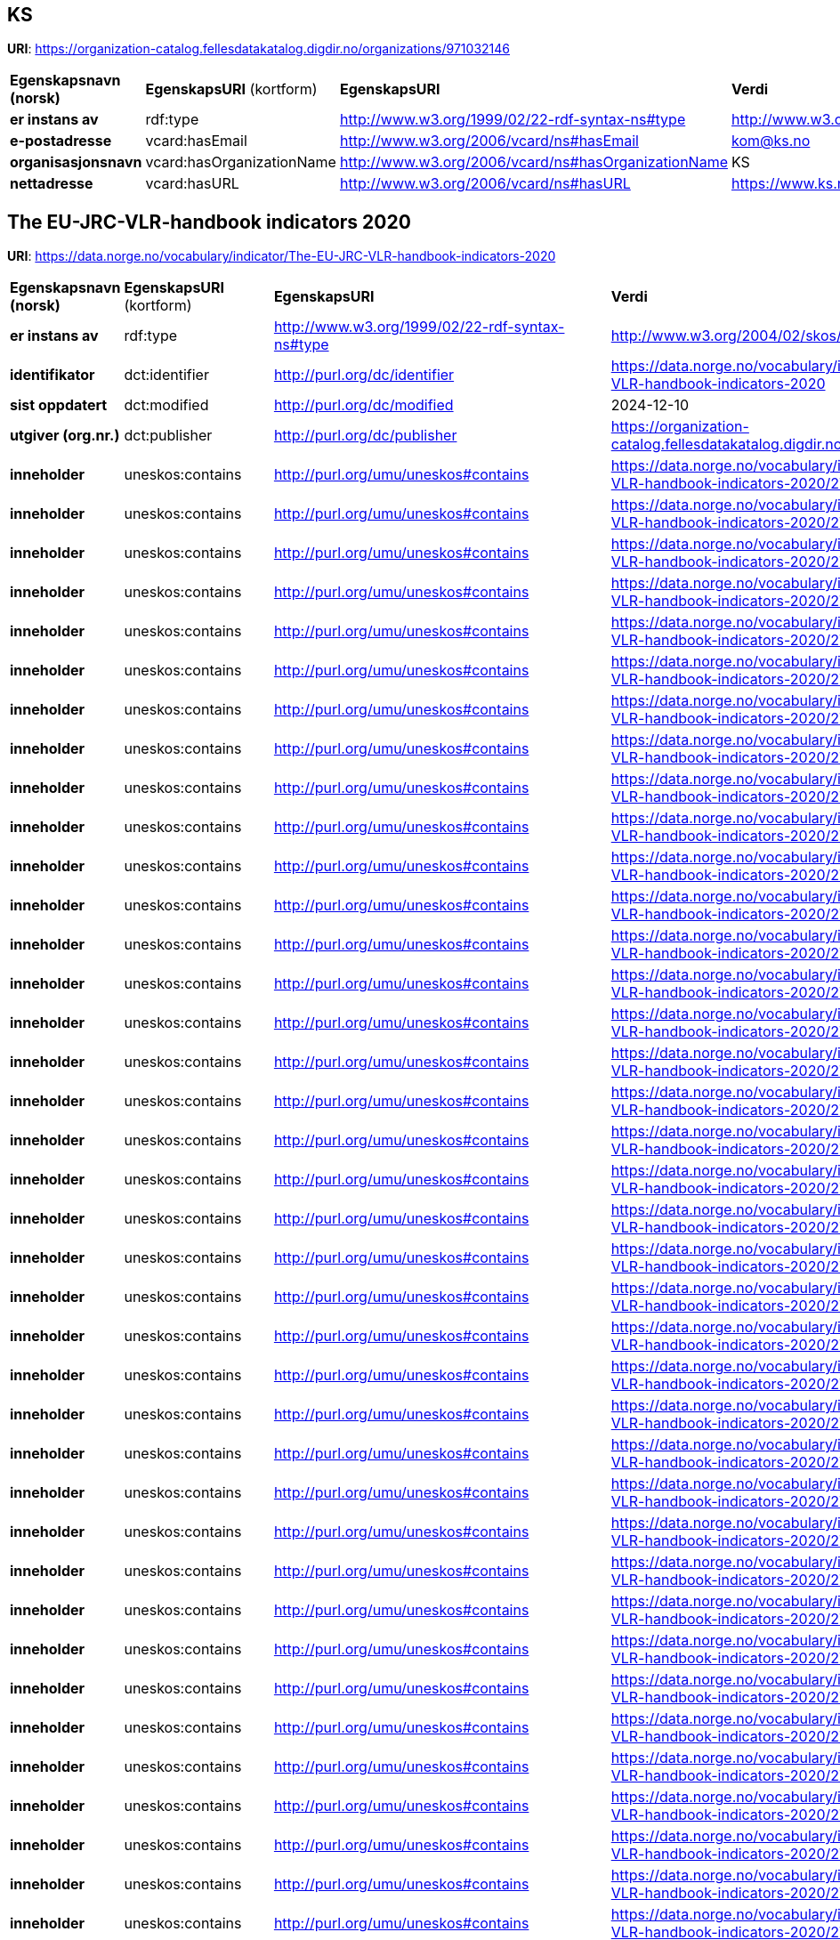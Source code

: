 // Asciidoc file auto-generated

== KS

*URI*: https://organization-catalog.fellesdatakatalog.digdir.no/organizations/971032146

[cols="20s,20d,20d,40d"]
|===
| Egenskapsnavn (norsk) | *EgenskapsURI* (kortform) | *EgenskapsURI* | *Verdi*
| er instans av | rdf:type | http://www.w3.org/1999/02/22-rdf-syntax-ns#type | http://www.w3.org/2006/vcard/ns#Organization
| e-postadresse | vcard:hasEmail | http://www.w3.org/2006/vcard/ns#hasEmail | kom@ks.no
| organisasjonsnavn | vcard:hasOrganizationName | http://www.w3.org/2006/vcard/ns#hasOrganizationName | KS
| nettadresse | vcard:hasURL | http://www.w3.org/2006/vcard/ns#hasURL | https://www.ks.no
|===

== The EU-JRC-VLR-handbook indicators 2020

*URI*: https://data.norge.no/vocabulary/indicator/The-EU-JRC-VLR-handbook-indicators-2020

[cols="20s,20d,20d,40d"]
|===
| Egenskapsnavn (norsk) | *EgenskapsURI* (kortform) | *EgenskapsURI* | *Verdi*
| er instans av | rdf:type | http://www.w3.org/1999/02/22-rdf-syntax-ns#type | http://www.w3.org/2004/02/skos/core#ConceptScheme
| identifikator | dct:identifier | http://purl.org/dc/identifier | https://data.norge.no/vocabulary/indicator/The-EU-JRC-VLR-handbook-indicators-2020
| sist oppdatert | dct:modified | http://purl.org/dc/modified | 2024-12-10
| utgiver (org.nr.) | dct:publisher | http://purl.org/dc/publisher | https://organization-catalog.fellesdatakatalog.digdir.no/organizations/971032146
| inneholder | uneskos:contains | http://purl.org/umu/uneskos#contains | https://data.norge.no/vocabulary/indicator/The-EU-JRC-VLR-handbook-indicators-2020/2722
| inneholder | uneskos:contains | http://purl.org/umu/uneskos#contains | https://data.norge.no/vocabulary/indicator/The-EU-JRC-VLR-handbook-indicators-2020/2725
| inneholder | uneskos:contains | http://purl.org/umu/uneskos#contains | https://data.norge.no/vocabulary/indicator/The-EU-JRC-VLR-handbook-indicators-2020/2726
| inneholder | uneskos:contains | http://purl.org/umu/uneskos#contains | https://data.norge.no/vocabulary/indicator/The-EU-JRC-VLR-handbook-indicators-2020/2727
| inneholder | uneskos:contains | http://purl.org/umu/uneskos#contains | https://data.norge.no/vocabulary/indicator/The-EU-JRC-VLR-handbook-indicators-2020/2730
| inneholder | uneskos:contains | http://purl.org/umu/uneskos#contains | https://data.norge.no/vocabulary/indicator/The-EU-JRC-VLR-handbook-indicators-2020/2731
| inneholder | uneskos:contains | http://purl.org/umu/uneskos#contains | https://data.norge.no/vocabulary/indicator/The-EU-JRC-VLR-handbook-indicators-2020/2732
| inneholder | uneskos:contains | http://purl.org/umu/uneskos#contains | https://data.norge.no/vocabulary/indicator/The-EU-JRC-VLR-handbook-indicators-2020/2733
| inneholder | uneskos:contains | http://purl.org/umu/uneskos#contains | https://data.norge.no/vocabulary/indicator/The-EU-JRC-VLR-handbook-indicators-2020/2734
| inneholder | uneskos:contains | http://purl.org/umu/uneskos#contains | https://data.norge.no/vocabulary/indicator/The-EU-JRC-VLR-handbook-indicators-2020/2735
| inneholder | uneskos:contains | http://purl.org/umu/uneskos#contains | https://data.norge.no/vocabulary/indicator/The-EU-JRC-VLR-handbook-indicators-2020/2737
| inneholder | uneskos:contains | http://purl.org/umu/uneskos#contains | https://data.norge.no/vocabulary/indicator/The-EU-JRC-VLR-handbook-indicators-2020/2738
| inneholder | uneskos:contains | http://purl.org/umu/uneskos#contains | https://data.norge.no/vocabulary/indicator/The-EU-JRC-VLR-handbook-indicators-2020/2739
| inneholder | uneskos:contains | http://purl.org/umu/uneskos#contains | https://data.norge.no/vocabulary/indicator/The-EU-JRC-VLR-handbook-indicators-2020/2740
| inneholder | uneskos:contains | http://purl.org/umu/uneskos#contains | https://data.norge.no/vocabulary/indicator/The-EU-JRC-VLR-handbook-indicators-2020/2742
| inneholder | uneskos:contains | http://purl.org/umu/uneskos#contains | https://data.norge.no/vocabulary/indicator/The-EU-JRC-VLR-handbook-indicators-2020/2743
| inneholder | uneskos:contains | http://purl.org/umu/uneskos#contains | https://data.norge.no/vocabulary/indicator/The-EU-JRC-VLR-handbook-indicators-2020/2744
| inneholder | uneskos:contains | http://purl.org/umu/uneskos#contains | https://data.norge.no/vocabulary/indicator/The-EU-JRC-VLR-handbook-indicators-2020/2745
| inneholder | uneskos:contains | http://purl.org/umu/uneskos#contains | https://data.norge.no/vocabulary/indicator/The-EU-JRC-VLR-handbook-indicators-2020/2746
| inneholder | uneskos:contains | http://purl.org/umu/uneskos#contains | https://data.norge.no/vocabulary/indicator/The-EU-JRC-VLR-handbook-indicators-2020/2747
| inneholder | uneskos:contains | http://purl.org/umu/uneskos#contains | https://data.norge.no/vocabulary/indicator/The-EU-JRC-VLR-handbook-indicators-2020/2748
| inneholder | uneskos:contains | http://purl.org/umu/uneskos#contains | https://data.norge.no/vocabulary/indicator/The-EU-JRC-VLR-handbook-indicators-2020/2750
| inneholder | uneskos:contains | http://purl.org/umu/uneskos#contains | https://data.norge.no/vocabulary/indicator/The-EU-JRC-VLR-handbook-indicators-2020/2752
| inneholder | uneskos:contains | http://purl.org/umu/uneskos#contains | https://data.norge.no/vocabulary/indicator/The-EU-JRC-VLR-handbook-indicators-2020/2755
| inneholder | uneskos:contains | http://purl.org/umu/uneskos#contains | https://data.norge.no/vocabulary/indicator/The-EU-JRC-VLR-handbook-indicators-2020/2756
| inneholder | uneskos:contains | http://purl.org/umu/uneskos#contains | https://data.norge.no/vocabulary/indicator/The-EU-JRC-VLR-handbook-indicators-2020/2757
| inneholder | uneskos:contains | http://purl.org/umu/uneskos#contains | https://data.norge.no/vocabulary/indicator/The-EU-JRC-VLR-handbook-indicators-2020/2758
| inneholder | uneskos:contains | http://purl.org/umu/uneskos#contains | https://data.norge.no/vocabulary/indicator/The-EU-JRC-VLR-handbook-indicators-2020/2759
| inneholder | uneskos:contains | http://purl.org/umu/uneskos#contains | https://data.norge.no/vocabulary/indicator/The-EU-JRC-VLR-handbook-indicators-2020/2760
| inneholder | uneskos:contains | http://purl.org/umu/uneskos#contains | https://data.norge.no/vocabulary/indicator/The-EU-JRC-VLR-handbook-indicators-2020/2761
| inneholder | uneskos:contains | http://purl.org/umu/uneskos#contains | https://data.norge.no/vocabulary/indicator/The-EU-JRC-VLR-handbook-indicators-2020/2763
| inneholder | uneskos:contains | http://purl.org/umu/uneskos#contains | https://data.norge.no/vocabulary/indicator/The-EU-JRC-VLR-handbook-indicators-2020/2764
| inneholder | uneskos:contains | http://purl.org/umu/uneskos#contains | https://data.norge.no/vocabulary/indicator/The-EU-JRC-VLR-handbook-indicators-2020/2766
| inneholder | uneskos:contains | http://purl.org/umu/uneskos#contains | https://data.norge.no/vocabulary/indicator/The-EU-JRC-VLR-handbook-indicators-2020/2769
| inneholder | uneskos:contains | http://purl.org/umu/uneskos#contains | https://data.norge.no/vocabulary/indicator/The-EU-JRC-VLR-handbook-indicators-2020/2770
| inneholder | uneskos:contains | http://purl.org/umu/uneskos#contains | https://data.norge.no/vocabulary/indicator/The-EU-JRC-VLR-handbook-indicators-2020/2771
| inneholder | uneskos:contains | http://purl.org/umu/uneskos#contains | https://data.norge.no/vocabulary/indicator/The-EU-JRC-VLR-handbook-indicators-2020/2772
| inneholder | uneskos:contains | http://purl.org/umu/uneskos#contains | https://data.norge.no/vocabulary/indicator/The-EU-JRC-VLR-handbook-indicators-2020/2773
| inneholder | uneskos:contains | http://purl.org/umu/uneskos#contains | https://data.norge.no/vocabulary/indicator/The-EU-JRC-VLR-handbook-indicators-2020/2775
| inneholder | uneskos:contains | http://purl.org/umu/uneskos#contains | https://data.norge.no/vocabulary/indicator/The-EU-JRC-VLR-handbook-indicators-2020/2776
| inneholder | uneskos:contains | http://purl.org/umu/uneskos#contains | https://data.norge.no/vocabulary/indicator/The-EU-JRC-VLR-handbook-indicators-2020/2777
| inneholder | uneskos:contains | http://purl.org/umu/uneskos#contains | https://data.norge.no/vocabulary/indicator/The-EU-JRC-VLR-handbook-indicators-2020/2779
| inneholder | uneskos:contains | http://purl.org/umu/uneskos#contains | https://data.norge.no/vocabulary/indicator/The-EU-JRC-VLR-handbook-indicators-2020/2780
| inneholder | uneskos:contains | http://purl.org/umu/uneskos#contains | https://data.norge.no/vocabulary/indicator/The-EU-JRC-VLR-handbook-indicators-2020/2781
| inneholder | uneskos:contains | http://purl.org/umu/uneskos#contains | https://data.norge.no/vocabulary/indicator/The-EU-JRC-VLR-handbook-indicators-2020/2782
| inneholder | uneskos:contains | http://purl.org/umu/uneskos#contains | https://data.norge.no/vocabulary/indicator/The-EU-JRC-VLR-handbook-indicators-2020/2783
| inneholder | uneskos:contains | http://purl.org/umu/uneskos#contains | https://data.norge.no/vocabulary/indicator/The-EU-JRC-VLR-handbook-indicators-2020/2784
| inneholder | uneskos:contains | http://purl.org/umu/uneskos#contains | https://data.norge.no/vocabulary/indicator/The-EU-JRC-VLR-handbook-indicators-2020/2785
| inneholder | uneskos:contains | http://purl.org/umu/uneskos#contains | https://data.norge.no/vocabulary/indicator/The-EU-JRC-VLR-handbook-indicators-2020/2786
| inneholder | uneskos:contains | http://purl.org/umu/uneskos#contains | https://data.norge.no/vocabulary/indicator/The-EU-JRC-VLR-handbook-indicators-2020/2789
| inneholder | uneskos:contains | http://purl.org/umu/uneskos#contains | https://data.norge.no/vocabulary/indicator/The-EU-JRC-VLR-handbook-indicators-2020/2790
| antall nivå | xkos:numberOfLevels | http://rdf-vocabulary.ddialliance.org/xkos#numberOfLevels | 1
| anbefalt navn | skos:prefLabel | http://www.w3.org/2004/02/skos/core#prefLabel | The EU-JRC-VLR-handbook indicators 2020
| status | adms:status | http://www.w3.org/ns/adms#status | http://publications.europa.eu/resource/authority/dataset-status/DEVELOP
|===

== ['Heat vulnerability']

*URI*: https://data.norge.no/vocabulary/indicator/The-EU-JRC-VLR-handbook-indicators-2020/2777

[cols="20s,20d,20d,40d"]
|===
| Egenskapsnavn (norsk) | *EgenskapsURI* (kortform) | *EgenskapsURI* | *Verdi*
| er instans av | rdf:type | http://www.w3.org/1999/02/22-rdf-syntax-ns#type | http://metadata.un.org/sdg/ontology#Indicator
| er instans av | rdf:type | http://www.w3.org/1999/02/22-rdf-syntax-ns#type | http://www.w3.org/2004/02/skos/core#Concept
| har mål | sdgo:hasGoal | http://metadata.un.org/sdg/ontology#hasGoal | http://metadata.un.org/sdg/13
| er indikator for delmål | sdgo:isIndicatorOf | http://metadata.un.org/sdg/ontology#isIndicatorOf | http://metadata.un.org/sdg/13.1
| identifikator | dct:identifier | http://purl.org/dc/identifier | https://data.norge.no/vocabulary/indicator/The-EU-JRC-VLR-handbook-indicators-2020/2777
| oppdateringsfrekvens | dcterms:accrualPeriodicity | http://purl.org/dc/terms/accrualPeriodicity | ['Other']
| geografisk dekning | dcterms:coverage | http://purl.org/dc/terms/coverage | https://data.norge.no/vocabulary/indicator/Levelofgeography/City-level
| kilde | dcterms:source | http://purl.org/dc/terms/source | ['no data found']
| emne | dcterms:subject | http://purl.org/dc/terms/subject | https://data.norge.no/vocabulary/indicator/developmetsector/Natural_environment
| emne | dcterms:subject | http://purl.org/dc/terms/subject | https://data.norge.no/vocabulary/indicator/developmetsector/Safety_and_preparedness
| navn | dct:title | http://purl.org/dc/title | ['Heat vulnerability']
| nivånummer | xkos:depth | http://rdf-vocabulary.ddialliance.org/xkos#depth | 1
| er i klassifikasjon | skos:inScheme | http://www.w3.org/2004/02/skos/core#inScheme | https://data.norge.no/vocabulary/indicator/The-EU-JRC-VLR-handbook-indicators-2020
| relatert | skos:related | http://www.w3.org/2004/02/skos/core#related | https://data.norge.no/vocabulary/indicator/Evaluation/3-Output
| relatert | skos:related | http://www.w3.org/2004/02/skos/core#related | https://data.norge.no/vocabulary/indicator/triplebottomline/People
| relatert | skos:related | http://www.w3.org/2004/02/skos/core#related | https://data.norge.no/vocabulary/indicator/triplebottomline/Planet
|===

== ['City trasport performance']

*URI*: https://data.norge.no/vocabulary/indicator/The-EU-JRC-VLR-handbook-indicators-2020/2757

[cols="20s,20d,20d,40d"]
|===
| Egenskapsnavn (norsk) | *EgenskapsURI* (kortform) | *EgenskapsURI* | *Verdi*
| er instans av | rdf:type | http://www.w3.org/1999/02/22-rdf-syntax-ns#type | http://metadata.un.org/sdg/ontology#Indicator
| er instans av | rdf:type | http://www.w3.org/1999/02/22-rdf-syntax-ns#type | http://www.w3.org/2004/02/skos/core#Concept
| har mål | sdgo:hasGoal | http://metadata.un.org/sdg/ontology#hasGoal | http://metadata.un.org/sdg/9
| er indikator for delmål | sdgo:isIndicatorOf | http://metadata.un.org/sdg/ontology#isIndicatorOf | http://metadata.un.org/sdg/9.1
| identifikator | dct:identifier | http://purl.org/dc/identifier | https://data.norge.no/vocabulary/indicator/The-EU-JRC-VLR-handbook-indicators-2020/2757
| oppdateringsfrekvens | dcterms:accrualPeriodicity | http://purl.org/dc/terms/accrualPeriodicity | ['Yearly']
| geografisk dekning | dcterms:coverage | http://purl.org/dc/terms/coverage | https://data.norge.no/vocabulary/indicator/Levelofgeography/City-level
| kilde | dcterms:source | http://purl.org/dc/terms/source | ['https://www.ssb.no/en/statbank/table/03982/tableViewSorted/']
| emne | dcterms:subject | http://purl.org/dc/terms/subject | https://data.norge.no/vocabulary/indicator/developmetsector/Built_environment
| emne | dcterms:subject | http://purl.org/dc/terms/subject | https://data.norge.no/vocabulary/indicator/developmetsector/Transport
| navn | dct:title | http://purl.org/dc/title | ['City trasport performance']
| nivånummer | xkos:depth | http://rdf-vocabulary.ddialliance.org/xkos#depth | 1
| er i klassifikasjon | skos:inScheme | http://www.w3.org/2004/02/skos/core#inScheme | https://data.norge.no/vocabulary/indicator/The-EU-JRC-VLR-handbook-indicators-2020
| relatert | skos:related | http://www.w3.org/2004/02/skos/core#related | https://data.norge.no/vocabulary/indicator/Evaluation/4-Outcome
| relatert | skos:related | http://www.w3.org/2004/02/skos/core#related | https://data.norge.no/vocabulary/indicator/triplebottomline/People
| relatert | skos:related | http://www.w3.org/2004/02/skos/core#related | https://data.norge.no/vocabulary/indicator/triplebottomline/Prosperity
|===

== ['Children 0-4 in day care or school ']

*URI*: https://data.norge.no/vocabulary/indicator/The-EU-JRC-VLR-handbook-indicators-2020/2732

[cols="20s,20d,20d,40d"]
|===
| Egenskapsnavn (norsk) | *EgenskapsURI* (kortform) | *EgenskapsURI* | *Verdi*
| er instans av | rdf:type | http://www.w3.org/1999/02/22-rdf-syntax-ns#type | http://metadata.un.org/sdg/ontology#Indicator
| er instans av | rdf:type | http://www.w3.org/1999/02/22-rdf-syntax-ns#type | http://www.w3.org/2004/02/skos/core#Concept
| har mål | sdgo:hasGoal | http://metadata.un.org/sdg/ontology#hasGoal | http://metadata.un.org/sdg/4
| er indikator for delmål | sdgo:isIndicatorOf | http://metadata.un.org/sdg/ontology#isIndicatorOf | http://metadata.un.org/sdg/4.2
| identifikator | dct:identifier | http://purl.org/dc/identifier | https://data.norge.no/vocabulary/indicator/The-EU-JRC-VLR-handbook-indicators-2020/2732
| oppdateringsfrekvens | dcterms:accrualPeriodicity | http://purl.org/dc/terms/accrualPeriodicity | ['Yearly']
| geografisk dekning | dcterms:coverage | http://purl.org/dc/terms/coverage | https://data.norge.no/vocabulary/indicator/Levelofgeography/City-level
| kilde | dcterms:source | http://purl.org/dc/terms/source | ['https://www.ssb.no/en/sdg/god-utdanning']
| emne | dcterms:subject | http://purl.org/dc/terms/subject | https://data.norge.no/vocabulary/indicator/developmetsector/Childhood_and_education
| emne | dcterms:subject | http://purl.org/dc/terms/subject | https://data.norge.no/vocabulary/indicator/developmetsector/Health_and_social_services_and_welfare
| navn | dct:title | http://purl.org/dc/title | ['Children 0-4 in day care or school ']
| nivånummer | xkos:depth | http://rdf-vocabulary.ddialliance.org/xkos#depth | 1
| er i klassifikasjon | skos:inScheme | http://www.w3.org/2004/02/skos/core#inScheme | https://data.norge.no/vocabulary/indicator/The-EU-JRC-VLR-handbook-indicators-2020
| relatert | skos:related | http://www.w3.org/2004/02/skos/core#related | https://data.norge.no/vocabulary/indicator/Evaluation/3-Output
| relatert | skos:related | http://www.w3.org/2004/02/skos/core#related | https://data.norge.no/vocabulary/indicator/triplebottomline/People
|===

== ['Urban Flood Risk']

*URI*: https://data.norge.no/vocabulary/indicator/The-EU-JRC-VLR-handbook-indicators-2020/2776

[cols="20s,20d,20d,40d"]
|===
| Egenskapsnavn (norsk) | *EgenskapsURI* (kortform) | *EgenskapsURI* | *Verdi*
| er instans av | rdf:type | http://www.w3.org/1999/02/22-rdf-syntax-ns#type | http://metadata.un.org/sdg/ontology#Indicator
| er instans av | rdf:type | http://www.w3.org/1999/02/22-rdf-syntax-ns#type | http://www.w3.org/2004/02/skos/core#Concept
| har mål | sdgo:hasGoal | http://metadata.un.org/sdg/ontology#hasGoal | http://metadata.un.org/sdg/13
| er indikator for delmål | sdgo:isIndicatorOf | http://metadata.un.org/sdg/ontology#isIndicatorOf | http://metadata.un.org/sdg/13.1
| identifikator | dct:identifier | http://purl.org/dc/identifier | https://data.norge.no/vocabulary/indicator/The-EU-JRC-VLR-handbook-indicators-2020/2776
| oppdateringsfrekvens | dcterms:accrualPeriodicity | http://purl.org/dc/terms/accrualPeriodicity | ['Other']
| geografisk dekning | dcterms:coverage | http://purl.org/dc/terms/coverage | https://data.norge.no/vocabulary/indicator/Levelofgeography/City-level
| kilde | dcterms:source | http://purl.org/dc/terms/source | ['https://www.iea.org/articles/norway-climate-resilience-policy-indicator']
| emne | dcterms:subject | http://purl.org/dc/terms/subject | https://data.norge.no/vocabulary/indicator/developmetsector/Natural_environment
| emne | dcterms:subject | http://purl.org/dc/terms/subject | https://data.norge.no/vocabulary/indicator/developmetsector/Safety_and_preparedness
| navn | dct:title | http://purl.org/dc/title | ['Urban Flood Risk']
| nivånummer | xkos:depth | http://rdf-vocabulary.ddialliance.org/xkos#depth | 1
| er i klassifikasjon | skos:inScheme | http://www.w3.org/2004/02/skos/core#inScheme | https://data.norge.no/vocabulary/indicator/The-EU-JRC-VLR-handbook-indicators-2020
| relatert | skos:related | http://www.w3.org/2004/02/skos/core#related | https://data.norge.no/vocabulary/indicator/Evaluation/3-Output
| relatert | skos:related | http://www.w3.org/2004/02/skos/core#related | https://data.norge.no/vocabulary/indicator/triplebottomline/People
| relatert | skos:related | http://www.w3.org/2004/02/skos/core#related | https://data.norge.no/vocabulary/indicator/triplebottomline/Planet
|===

== ['Blue City Index (BCI)']

*URI*: https://data.norge.no/vocabulary/indicator/The-EU-JRC-VLR-handbook-indicators-2020/2744

[cols="20s,20d,20d,40d"]
|===
| Egenskapsnavn (norsk) | *EgenskapsURI* (kortform) | *EgenskapsURI* | *Verdi*
| er instans av | rdf:type | http://www.w3.org/1999/02/22-rdf-syntax-ns#type | http://metadata.un.org/sdg/ontology#Indicator
| er instans av | rdf:type | http://www.w3.org/1999/02/22-rdf-syntax-ns#type | http://www.w3.org/2004/02/skos/core#Concept
| har mål | sdgo:hasGoal | http://metadata.un.org/sdg/ontology#hasGoal | http://metadata.un.org/sdg/6
| er indikator for delmål | sdgo:isIndicatorOf | http://metadata.un.org/sdg/ontology#isIndicatorOf | http://metadata.un.org/sdg/6.1
| er indikator for delmål | sdgo:isIndicatorOf | http://metadata.un.org/sdg/ontology#isIndicatorOf | http://metadata.un.org/sdg/6.2
| er indikator for delmål | sdgo:isIndicatorOf | http://metadata.un.org/sdg/ontology#isIndicatorOf | http://metadata.un.org/sdg/6.3
| er indikator for delmål | sdgo:isIndicatorOf | http://metadata.un.org/sdg/ontology#isIndicatorOf | http://metadata.un.org/sdg/6.4
| er indikator for delmål | sdgo:isIndicatorOf | http://metadata.un.org/sdg/ontology#isIndicatorOf | http://metadata.un.org/sdg/6.5
| identifikator | dct:identifier | http://purl.org/dc/identifier | https://data.norge.no/vocabulary/indicator/The-EU-JRC-VLR-handbook-indicators-2020/2744
| oppdateringsfrekvens | dcterms:accrualPeriodicity | http://purl.org/dc/terms/accrualPeriodicity | ['Yearly']
| geografisk dekning | dcterms:coverage | http://purl.org/dc/terms/coverage | https://data.norge.no/vocabulary/indicator/Levelofgeography/City-level
| kilde | dcterms:source | http://purl.org/dc/terms/source | ['https://www.watershare.eu/tool/city-blueprint/#:~:text=Furthermore%2C%20the%20Blue%20City%20Index,with%20low%20BCI%20performance%20scores.']
| emne | dcterms:subject | http://purl.org/dc/terms/subject | https://data.norge.no/vocabulary/indicator/developmetsector/Governance_and_citizen_engagement
| emne | dcterms:subject | http://purl.org/dc/terms/subject | https://data.norge.no/vocabulary/indicator/developmetsector/Natural_environment
| emne | dcterms:subject | http://purl.org/dc/terms/subject | https://data.norge.no/vocabulary/indicator/developmetsector/Safety_and_preparedness
| emne | dcterms:subject | http://purl.org/dc/terms/subject | https://data.norge.no/vocabulary/indicator/developmetsector/Water_and_waste
| navn | dct:title | http://purl.org/dc/title | ['Blue City Index (BCI)']
| nivånummer | xkos:depth | http://rdf-vocabulary.ddialliance.org/xkos#depth | 1
| er i klassifikasjon | skos:inScheme | http://www.w3.org/2004/02/skos/core#inScheme | https://data.norge.no/vocabulary/indicator/The-EU-JRC-VLR-handbook-indicators-2020
| relatert | skos:related | http://www.w3.org/2004/02/skos/core#related | https://data.norge.no/vocabulary/indicator/Evaluation/4-Outcome
| relatert | skos:related | http://www.w3.org/2004/02/skos/core#related | https://data.norge.no/vocabulary/indicator/triplebottomline/People
| relatert | skos:related | http://www.w3.org/2004/02/skos/core#related | https://data.norge.no/vocabulary/indicator/triplebottomline/Planet
|===

== ['Cultural Creative Cities Index - C3 Index']

*URI*: https://data.norge.no/vocabulary/indicator/The-EU-JRC-VLR-handbook-indicators-2020/2769

[cols="20s,20d,20d,40d"]
|===
| Egenskapsnavn (norsk) | *EgenskapsURI* (kortform) | *EgenskapsURI* | *Verdi*
| er instans av | rdf:type | http://www.w3.org/1999/02/22-rdf-syntax-ns#type | http://metadata.un.org/sdg/ontology#Indicator
| er instans av | rdf:type | http://www.w3.org/1999/02/22-rdf-syntax-ns#type | http://www.w3.org/2004/02/skos/core#Concept
| har mål | sdgo:hasGoal | http://metadata.un.org/sdg/ontology#hasGoal | http://metadata.un.org/sdg/11
| er indikator for delmål | sdgo:isIndicatorOf | http://metadata.un.org/sdg/ontology#isIndicatorOf | http://metadata.un.org/sdg/11.2
| er indikator for delmål | sdgo:isIndicatorOf | http://metadata.un.org/sdg/ontology#isIndicatorOf | http://metadata.un.org/sdg/11.3
| er indikator for delmål | sdgo:isIndicatorOf | http://metadata.un.org/sdg/ontology#isIndicatorOf | http://metadata.un.org/sdg/11.7
| er indikator for delmål | sdgo:isIndicatorOf | http://metadata.un.org/sdg/ontology#isIndicatorOf | http://metadata.un.org/sdg/11.b
| identifikator | dct:identifier | http://purl.org/dc/identifier | https://data.norge.no/vocabulary/indicator/The-EU-JRC-VLR-handbook-indicators-2020/2769
| oppdateringsfrekvens | dcterms:accrualPeriodicity | http://purl.org/dc/terms/accrualPeriodicity | ['Yearly']
| geografisk dekning | dcterms:coverage | http://purl.org/dc/terms/coverage | https://data.norge.no/vocabulary/indicator/Levelofgeography/City-level
| kilde | dcterms:source | http://purl.org/dc/terms/source | ['https://composite-indicators.jrc.ec.europa.eu/cultural-creative-cities-monitor/countries-and-cities']
| emne | dcterms:subject | http://purl.org/dc/terms/subject | https://data.norge.no/vocabulary/indicator/developmetsector/Built_environment
| emne | dcterms:subject | http://purl.org/dc/terms/subject | https://data.norge.no/vocabulary/indicator/developmetsector/Childhood_and_education
| emne | dcterms:subject | http://purl.org/dc/terms/subject | https://data.norge.no/vocabulary/indicator/developmetsector/Culture
| emne | dcterms:subject | http://purl.org/dc/terms/subject | https://data.norge.no/vocabulary/indicator/developmetsector/Transport
| navn | dct:title | http://purl.org/dc/title | ['Cultural Creative Cities Index - C3 Index']
| nivånummer | xkos:depth | http://rdf-vocabulary.ddialliance.org/xkos#depth | 1
| er i klassifikasjon | skos:inScheme | http://www.w3.org/2004/02/skos/core#inScheme | https://data.norge.no/vocabulary/indicator/The-EU-JRC-VLR-handbook-indicators-2020
| relatert | skos:related | http://www.w3.org/2004/02/skos/core#related | https://data.norge.no/vocabulary/indicator/Evaluation/4-Outcome
| relatert | skos:related | http://www.w3.org/2004/02/skos/core#related | https://data.norge.no/vocabulary/indicator/triplebottomline/People
| relatert | skos:related | http://www.w3.org/2004/02/skos/core#related | https://data.norge.no/vocabulary/indicator/triplebottomline/Prosperity
|===

== ['Energy consumption index']

*URI*: https://data.norge.no/vocabulary/indicator/The-EU-JRC-VLR-handbook-indicators-2020/2748

[cols="20s,20d,20d,40d"]
|===
| Egenskapsnavn (norsk) | *EgenskapsURI* (kortform) | *EgenskapsURI* | *Verdi*
| er instans av | rdf:type | http://www.w3.org/1999/02/22-rdf-syntax-ns#type | http://metadata.un.org/sdg/ontology#Indicator
| er instans av | rdf:type | http://www.w3.org/1999/02/22-rdf-syntax-ns#type | http://www.w3.org/2004/02/skos/core#Concept
| har mål | sdgo:hasGoal | http://metadata.un.org/sdg/ontology#hasGoal | http://metadata.un.org/sdg/7
| er indikator for delmål | sdgo:isIndicatorOf | http://metadata.un.org/sdg/ontology#isIndicatorOf | http://metadata.un.org/sdg/7.1
| identifikator | dct:identifier | http://purl.org/dc/identifier | https://data.norge.no/vocabulary/indicator/The-EU-JRC-VLR-handbook-indicators-2020/2748
| oppdateringsfrekvens | dcterms:accrualPeriodicity | http://purl.org/dc/terms/accrualPeriodicity | ['Yearly']
| geografisk dekning | dcterms:coverage | http://purl.org/dc/terms/coverage | https://data.norge.no/vocabulary/indicator/Levelofgeography/District-level
| kilde | dcterms:source | http://purl.org/dc/terms/source | ['https://ec.europa.eu/eurostat/web/sdi/affordable-and-clean-energy']
| emne | dcterms:subject | http://purl.org/dc/terms/subject | https://data.norge.no/vocabulary/indicator/developmetsector/Energy
| emne | dcterms:subject | http://purl.org/dc/terms/subject | https://data.norge.no/vocabulary/indicator/developmetsector/Industry
| navn | dct:title | http://purl.org/dc/title | ['Energy consumption index']
| nivånummer | xkos:depth | http://rdf-vocabulary.ddialliance.org/xkos#depth | 1
| er i klassifikasjon | skos:inScheme | http://www.w3.org/2004/02/skos/core#inScheme | https://data.norge.no/vocabulary/indicator/The-EU-JRC-VLR-handbook-indicators-2020
| relatert | skos:related | http://www.w3.org/2004/02/skos/core#related | https://data.norge.no/vocabulary/indicator/Evaluation/3-Output
| relatert | skos:related | http://www.w3.org/2004/02/skos/core#related | https://data.norge.no/vocabulary/indicator/triplebottomline/People
| relatert | skos:related | http://www.w3.org/2004/02/skos/core#related | https://data.norge.no/vocabulary/indicator/triplebottomline/Planet
|===

== ['Local tourism intensity ']

*URI*: https://data.norge.no/vocabulary/indicator/The-EU-JRC-VLR-handbook-indicators-2020/2773

[cols="20s,20d,20d,40d"]
|===
| Egenskapsnavn (norsk) | *EgenskapsURI* (kortform) | *EgenskapsURI* | *Verdi*
| er instans av | rdf:type | http://www.w3.org/1999/02/22-rdf-syntax-ns#type | http://metadata.un.org/sdg/ontology#Indicator
| er instans av | rdf:type | http://www.w3.org/1999/02/22-rdf-syntax-ns#type | http://www.w3.org/2004/02/skos/core#Concept
| har mål | sdgo:hasGoal | http://metadata.un.org/sdg/ontology#hasGoal | http://metadata.un.org/sdg/12
| er indikator for delmål | sdgo:isIndicatorOf | http://metadata.un.org/sdg/ontology#isIndicatorOf | http://metadata.un.org/sdg/12.b
| identifikator | dct:identifier | http://purl.org/dc/identifier | https://data.norge.no/vocabulary/indicator/The-EU-JRC-VLR-handbook-indicators-2020/2773
| oppdateringsfrekvens | dcterms:accrualPeriodicity | http://purl.org/dc/terms/accrualPeriodicity | ['Yearly']
| geografisk dekning | dcterms:coverage | http://purl.org/dc/terms/coverage | https://data.norge.no/vocabulary/indicator/Levelofgeography/City-level
| kilde | dcterms:source | http://purl.org/dc/terms/source | ['no data found']
| emne | dcterms:subject | http://purl.org/dc/terms/subject | https://data.norge.no/vocabulary/indicator/developmetsector/Culture
| emne | dcterms:subject | http://purl.org/dc/terms/subject | https://data.norge.no/vocabulary/indicator/developmetsector/Industry
| emne | dcterms:subject | http://purl.org/dc/terms/subject | https://data.norge.no/vocabulary/indicator/developmetsector/Natural_environment
| navn | dct:title | http://purl.org/dc/title | ['Local tourism intensity ']
| nivånummer | xkos:depth | http://rdf-vocabulary.ddialliance.org/xkos#depth | 1
| er i klassifikasjon | skos:inScheme | http://www.w3.org/2004/02/skos/core#inScheme | https://data.norge.no/vocabulary/indicator/The-EU-JRC-VLR-handbook-indicators-2020
| relatert | skos:related | http://www.w3.org/2004/02/skos/core#related | https://data.norge.no/vocabulary/indicator/Evaluation/3-Output
| relatert | skos:related | http://www.w3.org/2004/02/skos/core#related | https://data.norge.no/vocabulary/indicator/triplebottomline/People
| relatert | skos:related | http://www.w3.org/2004/02/skos/core#related | https://data.norge.no/vocabulary/indicator/triplebottomline/Planet
|===

== ['Murders and violent deaths']

*URI*: https://data.norge.no/vocabulary/indicator/The-EU-JRC-VLR-handbook-indicators-2020/2783

[cols="20s,20d,20d,40d"]
|===
| Egenskapsnavn (norsk) | *EgenskapsURI* (kortform) | *EgenskapsURI* | *Verdi*
| er instans av | rdf:type | http://www.w3.org/1999/02/22-rdf-syntax-ns#type | http://metadata.un.org/sdg/ontology#Indicator
| er instans av | rdf:type | http://www.w3.org/1999/02/22-rdf-syntax-ns#type | http://www.w3.org/2004/02/skos/core#Concept
| har mål | sdgo:hasGoal | http://metadata.un.org/sdg/ontology#hasGoal | http://metadata.un.org/sdg/16
| er indikator for delmål | sdgo:isIndicatorOf | http://metadata.un.org/sdg/ontology#isIndicatorOf | http://metadata.un.org/sdg/16.1
| identifikator | dct:identifier | http://purl.org/dc/identifier | https://data.norge.no/vocabulary/indicator/The-EU-JRC-VLR-handbook-indicators-2020/2783
| oppdateringsfrekvens | dcterms:accrualPeriodicity | http://purl.org/dc/terms/accrualPeriodicity | ['Yearly']
| geografisk dekning | dcterms:coverage | http://purl.org/dc/terms/coverage | https://data.norge.no/vocabulary/indicator/Levelofgeography/City-level
| kilde | dcterms:source | http://purl.org/dc/terms/source | ['https://www.ssb.no/en/sdg/fred-rettferdighet-og-velfungerende-institusjoner']
| emne | dcterms:subject | http://purl.org/dc/terms/subject | https://data.norge.no/vocabulary/indicator/developmetsector/Health_and_social_services_and_welfare
| emne | dcterms:subject | http://purl.org/dc/terms/subject | https://data.norge.no/vocabulary/indicator/developmetsector/Safety_and_preparedness
| navn | dct:title | http://purl.org/dc/title | ['Murders and violent deaths']
| nivånummer | xkos:depth | http://rdf-vocabulary.ddialliance.org/xkos#depth | 1
| er i klassifikasjon | skos:inScheme | http://www.w3.org/2004/02/skos/core#inScheme | https://data.norge.no/vocabulary/indicator/The-EU-JRC-VLR-handbook-indicators-2020
| relatert | skos:related | http://www.w3.org/2004/02/skos/core#related | https://data.norge.no/vocabulary/indicator/Evaluation/3-Output
| relatert | skos:related | http://www.w3.org/2004/02/skos/core#related | https://data.norge.no/vocabulary/indicator/triplebottomline/People
|===

== ['Gini index ']

*URI*: https://data.norge.no/vocabulary/indicator/The-EU-JRC-VLR-handbook-indicators-2020/2758

[cols="20s,20d,20d,40d"]
|===
| Egenskapsnavn (norsk) | *EgenskapsURI* (kortform) | *EgenskapsURI* | *Verdi*
| er instans av | rdf:type | http://www.w3.org/1999/02/22-rdf-syntax-ns#type | http://metadata.un.org/sdg/ontology#Indicator
| er instans av | rdf:type | http://www.w3.org/1999/02/22-rdf-syntax-ns#type | http://www.w3.org/2004/02/skos/core#Concept
| har mål | sdgo:hasGoal | http://metadata.un.org/sdg/ontology#hasGoal | http://metadata.un.org/sdg/10
| er indikator for delmål | sdgo:isIndicatorOf | http://metadata.un.org/sdg/ontology#isIndicatorOf | http://metadata.un.org/sdg/10.4
| identifikator | dct:identifier | http://purl.org/dc/identifier | https://data.norge.no/vocabulary/indicator/The-EU-JRC-VLR-handbook-indicators-2020/2758
| oppdateringsfrekvens | dcterms:accrualPeriodicity | http://purl.org/dc/terms/accrualPeriodicity | ['Yearly']
| geografisk dekning | dcterms:coverage | http://purl.org/dc/terms/coverage | https://data.norge.no/vocabulary/indicator/Levelofgeography/Regional/county-level
| kilde | dcterms:source | http://purl.org/dc/terms/source | ['https://tradingeconomics.com/norway/gini-index-wb-data.html#:~:text=Gini%20index%20in%20Norway%20was,Bank%20on%20June%20of%202022.']
| emne | dcterms:subject | http://purl.org/dc/terms/subject | https://data.norge.no/vocabulary/indicator/developmetsector/Economy
| navn | dct:title | http://purl.org/dc/title | ['Gini index ']
| nivånummer | xkos:depth | http://rdf-vocabulary.ddialliance.org/xkos#depth | 1
| er i klassifikasjon | skos:inScheme | http://www.w3.org/2004/02/skos/core#inScheme | https://data.norge.no/vocabulary/indicator/The-EU-JRC-VLR-handbook-indicators-2020
| relatert | skos:related | http://www.w3.org/2004/02/skos/core#related | https://data.norge.no/vocabulary/indicator/Evaluation/4-Outcome
| relatert | skos:related | http://www.w3.org/2004/02/skos/core#related | https://data.norge.no/vocabulary/indicator/triplebottomline/People
| relatert | skos:related | http://www.w3.org/2004/02/skos/core#related | https://data.norge.no/vocabulary/indicator/triplebottomline/Prosperity
|===

== ['Satisfaction with the administrative services of the city']

*URI*: https://data.norge.no/vocabulary/indicator/The-EU-JRC-VLR-handbook-indicators-2020/2785

[cols="20s,20d,20d,40d"]
|===
| Egenskapsnavn (norsk) | *EgenskapsURI* (kortform) | *EgenskapsURI* | *Verdi*
| er instans av | rdf:type | http://www.w3.org/1999/02/22-rdf-syntax-ns#type | http://metadata.un.org/sdg/ontology#Indicator
| er instans av | rdf:type | http://www.w3.org/1999/02/22-rdf-syntax-ns#type | http://www.w3.org/2004/02/skos/core#Concept
| har mål | sdgo:hasGoal | http://metadata.un.org/sdg/ontology#hasGoal | http://metadata.un.org/sdg/16
| er indikator for delmål | sdgo:isIndicatorOf | http://metadata.un.org/sdg/ontology#isIndicatorOf | http://metadata.un.org/sdg/16.6
| identifikator | dct:identifier | http://purl.org/dc/identifier | https://data.norge.no/vocabulary/indicator/The-EU-JRC-VLR-handbook-indicators-2020/2785
| oppdateringsfrekvens | dcterms:accrualPeriodicity | http://purl.org/dc/terms/accrualPeriodicity | ['Other']
| geografisk dekning | dcterms:coverage | http://purl.org/dc/terms/coverage | https://data.norge.no/vocabulary/indicator/Levelofgeography/City-level
| kilde | dcterms:source | http://purl.org/dc/terms/source | ['no data found']
| emne | dcterms:subject | http://purl.org/dc/terms/subject | https://data.norge.no/vocabulary/indicator/developmetsector/Governance_and_citizen_engagement
| navn | dct:title | http://purl.org/dc/title | ['Satisfaction with the administrative services of the city']
| nivånummer | xkos:depth | http://rdf-vocabulary.ddialliance.org/xkos#depth | 1
| er i klassifikasjon | skos:inScheme | http://www.w3.org/2004/02/skos/core#inScheme | https://data.norge.no/vocabulary/indicator/The-EU-JRC-VLR-handbook-indicators-2020
| relatert | skos:related | http://www.w3.org/2004/02/skos/core#related | https://data.norge.no/vocabulary/indicator/Evaluation/5-Impact
| relatert | skos:related | http://www.w3.org/2004/02/skos/core#related | https://data.norge.no/vocabulary/indicator/triplebottomline/People
|===

== ['Adults with less then primary, primary and lower secondary education']

*URI*: https://data.norge.no/vocabulary/indicator/The-EU-JRC-VLR-handbook-indicators-2020/2733

[cols="20s,20d,20d,40d"]
|===
| Egenskapsnavn (norsk) | *EgenskapsURI* (kortform) | *EgenskapsURI* | *Verdi*
| er instans av | rdf:type | http://www.w3.org/1999/02/22-rdf-syntax-ns#type | http://metadata.un.org/sdg/ontology#Indicator
| er instans av | rdf:type | http://www.w3.org/1999/02/22-rdf-syntax-ns#type | http://www.w3.org/2004/02/skos/core#Concept
| har mål | sdgo:hasGoal | http://metadata.un.org/sdg/ontology#hasGoal | http://metadata.un.org/sdg/4
| er indikator for delmål | sdgo:isIndicatorOf | http://metadata.un.org/sdg/ontology#isIndicatorOf | http://metadata.un.org/sdg/4.1
| identifikator | dct:identifier | http://purl.org/dc/identifier | https://data.norge.no/vocabulary/indicator/The-EU-JRC-VLR-handbook-indicators-2020/2733
| oppdateringsfrekvens | dcterms:accrualPeriodicity | http://purl.org/dc/terms/accrualPeriodicity | ['Other']
| geografisk dekning | dcterms:coverage | http://purl.org/dc/terms/coverage | https://data.norge.no/vocabulary/indicator/Levelofgeography/City-level
| kilde | dcterms:source | http://purl.org/dc/terms/source | ['https://www.ssb.no/en/utdanning/voksenopplaering/statistikk/voksnes-laering']
| emne | dcterms:subject | http://purl.org/dc/terms/subject | https://data.norge.no/vocabulary/indicator/developmetsector/Childhood_and_education
| emne | dcterms:subject | http://purl.org/dc/terms/subject | https://data.norge.no/vocabulary/indicator/developmetsector/Health_and_social_services_and_welfare
| navn | dct:title | http://purl.org/dc/title | ['Adults with less then primary, primary and lower secondary education']
| nivånummer | xkos:depth | http://rdf-vocabulary.ddialliance.org/xkos#depth | 1
| er i klassifikasjon | skos:inScheme | http://www.w3.org/2004/02/skos/core#inScheme | https://data.norge.no/vocabulary/indicator/The-EU-JRC-VLR-handbook-indicators-2020
| relatert | skos:related | http://www.w3.org/2004/02/skos/core#related | https://data.norge.no/vocabulary/indicator/Evaluation/3-Output
| relatert | skos:related | http://www.w3.org/2004/02/skos/core#related | https://data.norge.no/vocabulary/indicator/triplebottomline/People
|===

== ['Tree Cover Density ']

*URI*: https://data.norge.no/vocabulary/indicator/The-EU-JRC-VLR-handbook-indicators-2020/2782

[cols="20s,20d,20d,40d"]
|===
| Egenskapsnavn (norsk) | *EgenskapsURI* (kortform) | *EgenskapsURI* | *Verdi*
| er instans av | rdf:type | http://www.w3.org/1999/02/22-rdf-syntax-ns#type | http://metadata.un.org/sdg/ontology#Indicator
| er instans av | rdf:type | http://www.w3.org/1999/02/22-rdf-syntax-ns#type | http://www.w3.org/2004/02/skos/core#Concept
| har mål | sdgo:hasGoal | http://metadata.un.org/sdg/ontology#hasGoal | http://metadata.un.org/sdg/15
| er indikator for delmål | sdgo:isIndicatorOf | http://metadata.un.org/sdg/ontology#isIndicatorOf | http://metadata.un.org/sdg/15.1
| identifikator | dct:identifier | http://purl.org/dc/identifier | https://data.norge.no/vocabulary/indicator/The-EU-JRC-VLR-handbook-indicators-2020/2782
| oppdateringsfrekvens | dcterms:accrualPeriodicity | http://purl.org/dc/terms/accrualPeriodicity | ['Other']
| geografisk dekning | dcterms:coverage | http://purl.org/dc/terms/coverage | https://data.norge.no/vocabulary/indicator/Levelofgeography/City-level
| kilde | dcterms:source | http://purl.org/dc/terms/source | ['https://www.ssb.no/en/sdg/livet-pa-land']
| emne | dcterms:subject | http://purl.org/dc/terms/subject | https://data.norge.no/vocabulary/indicator/developmetsector/Natural_environment
| navn | dct:title | http://purl.org/dc/title | ['Tree Cover Density ']
| nivånummer | xkos:depth | http://rdf-vocabulary.ddialliance.org/xkos#depth | 1
| er i klassifikasjon | skos:inScheme | http://www.w3.org/2004/02/skos/core#inScheme | https://data.norge.no/vocabulary/indicator/The-EU-JRC-VLR-handbook-indicators-2020
| relatert | skos:related | http://www.w3.org/2004/02/skos/core#related | https://data.norge.no/vocabulary/indicator/Evaluation/3-Output
| relatert | skos:related | http://www.w3.org/2004/02/skos/core#related | https://data.norge.no/vocabulary/indicator/triplebottomline/Planet
|===

== ['Accidents at Work']

*URI*: https://data.norge.no/vocabulary/indicator/The-EU-JRC-VLR-handbook-indicators-2020/2750

[cols="20s,20d,20d,40d"]
|===
| Egenskapsnavn (norsk) | *EgenskapsURI* (kortform) | *EgenskapsURI* | *Verdi*
| er instans av | rdf:type | http://www.w3.org/1999/02/22-rdf-syntax-ns#type | http://metadata.un.org/sdg/ontology#Indicator
| er instans av | rdf:type | http://www.w3.org/1999/02/22-rdf-syntax-ns#type | http://www.w3.org/2004/02/skos/core#Concept
| har mål | sdgo:hasGoal | http://metadata.un.org/sdg/ontology#hasGoal | http://metadata.un.org/sdg/8
| er indikator for delmål | sdgo:isIndicatorOf | http://metadata.un.org/sdg/ontology#isIndicatorOf | http://metadata.un.org/sdg/8.8
| identifikator | dct:identifier | http://purl.org/dc/identifier | https://data.norge.no/vocabulary/indicator/The-EU-JRC-VLR-handbook-indicators-2020/2750
| oppdateringsfrekvens | dcterms:accrualPeriodicity | http://purl.org/dc/terms/accrualPeriodicity | ['Yearly']
| geografisk dekning | dcterms:coverage | http://purl.org/dc/terms/coverage | https://data.norge.no/vocabulary/indicator/Levelofgeography/Regional/county-level
| kilde | dcterms:source | http://purl.org/dc/terms/source | ['https://ec.europa.eu/eurostat/web/sdi/decent-work-and-economic-growth']
| emne | dcterms:subject | http://purl.org/dc/terms/subject | https://data.norge.no/vocabulary/indicator/developmetsector/Safety_and_preparedness
| emne | dcterms:subject | http://purl.org/dc/terms/subject | https://data.norge.no/vocabulary/indicator/developmetsector/Work_and_employment
| navn | dct:title | http://purl.org/dc/title | ['Accidents at Work']
| nivånummer | xkos:depth | http://rdf-vocabulary.ddialliance.org/xkos#depth | 1
| er i klassifikasjon | skos:inScheme | http://www.w3.org/2004/02/skos/core#inScheme | https://data.norge.no/vocabulary/indicator/The-EU-JRC-VLR-handbook-indicators-2020
| relatert | skos:related | http://www.w3.org/2004/02/skos/core#related | https://data.norge.no/vocabulary/indicator/Evaluation/3-Output
| relatert | skos:related | http://www.w3.org/2004/02/skos/core#related | https://data.norge.no/vocabulary/indicator/triplebottomline/People
|===

== ['Enterprises in Industry, construction and services ']

*URI*: https://data.norge.no/vocabulary/indicator/The-EU-JRC-VLR-handbook-indicators-2020/2755

[cols="20s,20d,20d,40d"]
|===
| Egenskapsnavn (norsk) | *EgenskapsURI* (kortform) | *EgenskapsURI* | *Verdi*
| er instans av | rdf:type | http://www.w3.org/1999/02/22-rdf-syntax-ns#type | http://metadata.un.org/sdg/ontology#Indicator
| er instans av | rdf:type | http://www.w3.org/1999/02/22-rdf-syntax-ns#type | http://www.w3.org/2004/02/skos/core#Concept
| har mål | sdgo:hasGoal | http://metadata.un.org/sdg/ontology#hasGoal | http://metadata.un.org/sdg/9
| er indikator for delmål | sdgo:isIndicatorOf | http://metadata.un.org/sdg/ontology#isIndicatorOf | http://metadata.un.org/sdg/9.2
| identifikator | dct:identifier | http://purl.org/dc/identifier | https://data.norge.no/vocabulary/indicator/The-EU-JRC-VLR-handbook-indicators-2020/2755
| oppdateringsfrekvens | dcterms:accrualPeriodicity | http://purl.org/dc/terms/accrualPeriodicity | ['Yearly']
| geografisk dekning | dcterms:coverage | http://purl.org/dc/terms/coverage | https://data.norge.no/vocabulary/indicator/Levelofgeography/City-level
| kilde | dcterms:source | http://purl.org/dc/terms/source | ['https://www.ssb.no/en/statbank/table/09028/tableViewLayout1/']
| emne | dcterms:subject | http://purl.org/dc/terms/subject | https://data.norge.no/vocabulary/indicator/developmetsector/Economy
| emne | dcterms:subject | http://purl.org/dc/terms/subject | https://data.norge.no/vocabulary/indicator/developmetsector/Work_and_employment
| navn | dct:title | http://purl.org/dc/title | ['Enterprises in Industry, construction and services ']
| nivånummer | xkos:depth | http://rdf-vocabulary.ddialliance.org/xkos#depth | 1
| er i klassifikasjon | skos:inScheme | http://www.w3.org/2004/02/skos/core#inScheme | https://data.norge.no/vocabulary/indicator/The-EU-JRC-VLR-handbook-indicators-2020
| relatert | skos:related | http://www.w3.org/2004/02/skos/core#related | https://data.norge.no/vocabulary/indicator/Evaluation/3-Output
| relatert | skos:related | http://www.w3.org/2004/02/skos/core#related | https://data.norge.no/vocabulary/indicator/triplebottomline/Prosperity
|===

== ['Deaths in Road Accidents']

*URI*: https://data.norge.no/vocabulary/indicator/The-EU-JRC-VLR-handbook-indicators-2020/2730

[cols="20s,20d,20d,40d"]
|===
| Egenskapsnavn (norsk) | *EgenskapsURI* (kortform) | *EgenskapsURI* | *Verdi*
| er instans av | rdf:type | http://www.w3.org/1999/02/22-rdf-syntax-ns#type | http://metadata.un.org/sdg/ontology#Indicator
| er instans av | rdf:type | http://www.w3.org/1999/02/22-rdf-syntax-ns#type | http://www.w3.org/2004/02/skos/core#Concept
| har mål | sdgo:hasGoal | http://metadata.un.org/sdg/ontology#hasGoal | http://metadata.un.org/sdg/3
| er indikator for delmål | sdgo:isIndicatorOf | http://metadata.un.org/sdg/ontology#isIndicatorOf | http://metadata.un.org/sdg/3.6
| identifikator | dct:identifier | http://purl.org/dc/identifier | https://data.norge.no/vocabulary/indicator/The-EU-JRC-VLR-handbook-indicators-2020/2730
| oppdateringsfrekvens | dcterms:accrualPeriodicity | http://purl.org/dc/terms/accrualPeriodicity | ['Yearly']
| geografisk dekning | dcterms:coverage | http://purl.org/dc/terms/coverage | https://data.norge.no/vocabulary/indicator/Levelofgeography/City-level
| kilde | dcterms:source | http://purl.org/dc/terms/source | ['https://www.ssb.no/en/sdg/god-helse-og-livskvalitet']
| emne | dcterms:subject | http://purl.org/dc/terms/subject | https://data.norge.no/vocabulary/indicator/developmetsector/Health_and_social_services_and_welfare
| emne | dcterms:subject | http://purl.org/dc/terms/subject | https://data.norge.no/vocabulary/indicator/developmetsector/Transport
| navn | dct:title | http://purl.org/dc/title | ['Deaths in Road Accidents']
| nivånummer | xkos:depth | http://rdf-vocabulary.ddialliance.org/xkos#depth | 1
| er i klassifikasjon | skos:inScheme | http://www.w3.org/2004/02/skos/core#inScheme | https://data.norge.no/vocabulary/indicator/The-EU-JRC-VLR-handbook-indicators-2020
| relatert | skos:related | http://www.w3.org/2004/02/skos/core#related | https://data.norge.no/vocabulary/indicator/Evaluation/3-Output
| relatert | skos:related | http://www.w3.org/2004/02/skos/core#related | https://data.norge.no/vocabulary/indicator/triplebottomline/People
|===

== ['Greenhouse gas emissions']

*URI*: https://data.norge.no/vocabulary/indicator/The-EU-JRC-VLR-handbook-indicators-2020/2775

[cols="20s,20d,20d,40d"]
|===
| Egenskapsnavn (norsk) | *EgenskapsURI* (kortform) | *EgenskapsURI* | *Verdi*
| er instans av | rdf:type | http://www.w3.org/1999/02/22-rdf-syntax-ns#type | http://metadata.un.org/sdg/ontology#Indicator
| er instans av | rdf:type | http://www.w3.org/1999/02/22-rdf-syntax-ns#type | http://www.w3.org/2004/02/skos/core#Concept
| har mål | sdgo:hasGoal | http://metadata.un.org/sdg/ontology#hasGoal | http://metadata.un.org/sdg/13
| er indikator for delmål | sdgo:isIndicatorOf | http://metadata.un.org/sdg/ontology#isIndicatorOf | http://metadata.un.org/sdg/13.2
| identifikator | dct:identifier | http://purl.org/dc/identifier | https://data.norge.no/vocabulary/indicator/The-EU-JRC-VLR-handbook-indicators-2020/2775
| oppdateringsfrekvens | dcterms:accrualPeriodicity | http://purl.org/dc/terms/accrualPeriodicity | ['Yearly']
| geografisk dekning | dcterms:coverage | http://purl.org/dc/terms/coverage | https://data.norge.no/vocabulary/indicator/Levelofgeography/City-level
| kilde | dcterms:source | http://purl.org/dc/terms/source | ['https://www.ssb.no/en/sdg/stoppe-klimaendringene']
| emne | dcterms:subject | http://purl.org/dc/terms/subject | https://data.norge.no/vocabulary/indicator/developmetsector/Natural_environment
| emne | dcterms:subject | http://purl.org/dc/terms/subject | https://data.norge.no/vocabulary/indicator/developmetsector/Safety_and_preparedness
| navn | dct:title | http://purl.org/dc/title | ['Greenhouse gas emissions']
| nivånummer | xkos:depth | http://rdf-vocabulary.ddialliance.org/xkos#depth | 1
| er i klassifikasjon | skos:inScheme | http://www.w3.org/2004/02/skos/core#inScheme | https://data.norge.no/vocabulary/indicator/The-EU-JRC-VLR-handbook-indicators-2020
| relatert | skos:related | http://www.w3.org/2004/02/skos/core#related | https://data.norge.no/vocabulary/indicator/Evaluation/3-Output
| relatert | skos:related | http://www.w3.org/2004/02/skos/core#related | https://data.norge.no/vocabulary/indicator/triplebottomline/People
| relatert | skos:related | http://www.w3.org/2004/02/skos/core#related | https://data.norge.no/vocabulary/indicator/triplebottomline/Planet
|===

== ['Recycled water used for open spaces ']

*URI*: https://data.norge.no/vocabulary/indicator/The-EU-JRC-VLR-handbook-indicators-2020/2743

[cols="20s,20d,20d,40d"]
|===
| Egenskapsnavn (norsk) | *EgenskapsURI* (kortform) | *EgenskapsURI* | *Verdi*
| er instans av | rdf:type | http://www.w3.org/1999/02/22-rdf-syntax-ns#type | http://metadata.un.org/sdg/ontology#Indicator
| er instans av | rdf:type | http://www.w3.org/1999/02/22-rdf-syntax-ns#type | http://www.w3.org/2004/02/skos/core#Concept
| har mål | sdgo:hasGoal | http://metadata.un.org/sdg/ontology#hasGoal | http://metadata.un.org/sdg/6
| er indikator for delmål | sdgo:isIndicatorOf | http://metadata.un.org/sdg/ontology#isIndicatorOf | http://metadata.un.org/sdg/6.4
| identifikator | dct:identifier | http://purl.org/dc/identifier | https://data.norge.no/vocabulary/indicator/The-EU-JRC-VLR-handbook-indicators-2020/2743
| oppdateringsfrekvens | dcterms:accrualPeriodicity | http://purl.org/dc/terms/accrualPeriodicity | ['Yearly']
| geografisk dekning | dcterms:coverage | http://purl.org/dc/terms/coverage | https://data.norge.no/vocabulary/indicator/Levelofgeography/City-level
| kilde | dcterms:source | http://purl.org/dc/terms/source | ['no data found']
| emne | dcterms:subject | http://purl.org/dc/terms/subject | https://data.norge.no/vocabulary/indicator/developmetsector/Water_and_waste
| navn | dct:title | http://purl.org/dc/title | ['Recycled water used for open spaces ']
| nivånummer | xkos:depth | http://rdf-vocabulary.ddialliance.org/xkos#depth | 1
| er i klassifikasjon | skos:inScheme | http://www.w3.org/2004/02/skos/core#inScheme | https://data.norge.no/vocabulary/indicator/The-EU-JRC-VLR-handbook-indicators-2020
| relatert | skos:related | http://www.w3.org/2004/02/skos/core#related | https://data.norge.no/vocabulary/indicator/Evaluation/3-Output
| relatert | skos:related | http://www.w3.org/2004/02/skos/core#related | https://data.norge.no/vocabulary/indicator/triplebottomline/Planet
|===

== ['Local recycling rates']

*URI*: https://data.norge.no/vocabulary/indicator/The-EU-JRC-VLR-handbook-indicators-2020/2770

[cols="20s,20d,20d,40d"]
|===
| Egenskapsnavn (norsk) | *EgenskapsURI* (kortform) | *EgenskapsURI* | *Verdi*
| er instans av | rdf:type | http://www.w3.org/1999/02/22-rdf-syntax-ns#type | http://metadata.un.org/sdg/ontology#Indicator
| er instans av | rdf:type | http://www.w3.org/1999/02/22-rdf-syntax-ns#type | http://www.w3.org/2004/02/skos/core#Concept
| har mål | sdgo:hasGoal | http://metadata.un.org/sdg/ontology#hasGoal | http://metadata.un.org/sdg/12
| er indikator for delmål | sdgo:isIndicatorOf | http://metadata.un.org/sdg/ontology#isIndicatorOf | http://metadata.un.org/sdg/12.5
| identifikator | dct:identifier | http://purl.org/dc/identifier | https://data.norge.no/vocabulary/indicator/The-EU-JRC-VLR-handbook-indicators-2020/2770
| oppdateringsfrekvens | dcterms:accrualPeriodicity | http://purl.org/dc/terms/accrualPeriodicity | ['Yearly']
| geografisk dekning | dcterms:coverage | http://purl.org/dc/terms/coverage | https://data.norge.no/vocabulary/indicator/Levelofgeography/City-level
| kilde | dcterms:source | http://purl.org/dc/terms/source | ['https://www.ssb.no/en/sdg/ansvarlig-forbruk-og-produksjon']
| emne | dcterms:subject | http://purl.org/dc/terms/subject | https://data.norge.no/vocabulary/indicator/developmetsector/Water_and_waste
| navn | dct:title | http://purl.org/dc/title | ['Local recycling rates']
| nivånummer | xkos:depth | http://rdf-vocabulary.ddialliance.org/xkos#depth | 1
| er i klassifikasjon | skos:inScheme | http://www.w3.org/2004/02/skos/core#inScheme | https://data.norge.no/vocabulary/indicator/The-EU-JRC-VLR-handbook-indicators-2020
| relatert | skos:related | http://www.w3.org/2004/02/skos/core#related | https://data.norge.no/vocabulary/indicator/Evaluation/3-Output
| relatert | skos:related | http://www.w3.org/2004/02/skos/core#related | https://data.norge.no/vocabulary/indicator/triplebottomline/Planet
|===

== ['Technical Photovoltaic Potential ']

*URI*: https://data.norge.no/vocabulary/indicator/The-EU-JRC-VLR-handbook-indicators-2020/2746

[cols="20s,20d,20d,40d"]
|===
| Egenskapsnavn (norsk) | *EgenskapsURI* (kortform) | *EgenskapsURI* | *Verdi*
| er instans av | rdf:type | http://www.w3.org/1999/02/22-rdf-syntax-ns#type | http://metadata.un.org/sdg/ontology#Indicator
| er instans av | rdf:type | http://www.w3.org/1999/02/22-rdf-syntax-ns#type | http://www.w3.org/2004/02/skos/core#Concept
| har mål | sdgo:hasGoal | http://metadata.un.org/sdg/ontology#hasGoal | http://metadata.un.org/sdg/7
| er indikator for delmål | sdgo:isIndicatorOf | http://metadata.un.org/sdg/ontology#isIndicatorOf | http://metadata.un.org/sdg/7.2
| identifikator | dct:identifier | http://purl.org/dc/identifier | https://data.norge.no/vocabulary/indicator/The-EU-JRC-VLR-handbook-indicators-2020/2746
| oppdateringsfrekvens | dcterms:accrualPeriodicity | http://purl.org/dc/terms/accrualPeriodicity | ['Other']
| geografisk dekning | dcterms:coverage | http://purl.org/dc/terms/coverage | https://data.norge.no/vocabulary/indicator/Levelofgeography/City-level
| kilde | dcterms:source | http://purl.org/dc/terms/source | ['https://www.solenergiklyngen.no/2021/06/24/status-update-on-the-norwegian-solar-pv-market-2020/']
| emne | dcterms:subject | http://purl.org/dc/terms/subject | https://data.norge.no/vocabulary/indicator/developmetsector/Energy
| navn | dct:title | http://purl.org/dc/title | ['Technical Photovoltaic Potential ']
| nivånummer | xkos:depth | http://rdf-vocabulary.ddialliance.org/xkos#depth | 1
| er i klassifikasjon | skos:inScheme | http://www.w3.org/2004/02/skos/core#inScheme | https://data.norge.no/vocabulary/indicator/The-EU-JRC-VLR-handbook-indicators-2020
| relatert | skos:related | http://www.w3.org/2004/02/skos/core#related | https://data.norge.no/vocabulary/indicator/Evaluation/1-Input
| relatert | skos:related | http://www.w3.org/2004/02/skos/core#related | https://data.norge.no/vocabulary/indicator/triplebottomline/Planet
|===

== ['Built-up area per capita']

*URI*: https://data.norge.no/vocabulary/indicator/The-EU-JRC-VLR-handbook-indicators-2020/2766

[cols="20s,20d,20d,40d"]
|===
| Egenskapsnavn (norsk) | *EgenskapsURI* (kortform) | *EgenskapsURI* | *Verdi*
| er instans av | rdf:type | http://www.w3.org/1999/02/22-rdf-syntax-ns#type | http://metadata.un.org/sdg/ontology#Indicator
| er instans av | rdf:type | http://www.w3.org/1999/02/22-rdf-syntax-ns#type | http://www.w3.org/2004/02/skos/core#Concept
| har mål | sdgo:hasGoal | http://metadata.un.org/sdg/ontology#hasGoal | http://metadata.un.org/sdg/11
| er indikator for delmål | sdgo:isIndicatorOf | http://metadata.un.org/sdg/ontology#isIndicatorOf | http://metadata.un.org/sdg/11.3
| identifikator | dct:identifier | http://purl.org/dc/identifier | https://data.norge.no/vocabulary/indicator/The-EU-JRC-VLR-handbook-indicators-2020/2766
| oppdateringsfrekvens | dcterms:accrualPeriodicity | http://purl.org/dc/terms/accrualPeriodicity | ['Yearly']
| geografisk dekning | dcterms:coverage | http://purl.org/dc/terms/coverage | https://data.norge.no/vocabulary/indicator/Levelofgeography/City-level
| kilde | dcterms:source | http://purl.org/dc/terms/source | ['http://www.worldcitiestool.org/']
| emne | dcterms:subject | http://purl.org/dc/terms/subject | https://data.norge.no/vocabulary/indicator/developmetsector/Built_environment
| navn | dct:title | http://purl.org/dc/title | ['Built-up area per capita']
| nivånummer | xkos:depth | http://rdf-vocabulary.ddialliance.org/xkos#depth | 1
| er i klassifikasjon | skos:inScheme | http://www.w3.org/2004/02/skos/core#inScheme | https://data.norge.no/vocabulary/indicator/The-EU-JRC-VLR-handbook-indicators-2020
| relatert | skos:related | http://www.w3.org/2004/02/skos/core#related | https://data.norge.no/vocabulary/indicator/Evaluation/3-Output
| relatert | skos:related | http://www.w3.org/2004/02/skos/core#related | https://data.norge.no/vocabulary/indicator/triplebottomline/People
| relatert | skos:related | http://www.w3.org/2004/02/skos/core#related | https://data.norge.no/vocabulary/indicator/triplebottomline/Prosperity
|===

== ['Seats held by women in municipal governments']

*URI*: https://data.norge.no/vocabulary/indicator/The-EU-JRC-VLR-handbook-indicators-2020/2740

[cols="20s,20d,20d,40d"]
|===
| Egenskapsnavn (norsk) | *EgenskapsURI* (kortform) | *EgenskapsURI* | *Verdi*
| er instans av | rdf:type | http://www.w3.org/1999/02/22-rdf-syntax-ns#type | http://metadata.un.org/sdg/ontology#Indicator
| er instans av | rdf:type | http://www.w3.org/1999/02/22-rdf-syntax-ns#type | http://www.w3.org/2004/02/skos/core#Concept
| har mål | sdgo:hasGoal | http://metadata.un.org/sdg/ontology#hasGoal | http://metadata.un.org/sdg/5
| er indikator for delmål | sdgo:isIndicatorOf | http://metadata.un.org/sdg/ontology#isIndicatorOf | http://metadata.un.org/sdg/5.5
| identifikator | dct:identifier | http://purl.org/dc/identifier | https://data.norge.no/vocabulary/indicator/The-EU-JRC-VLR-handbook-indicators-2020/2740
| oppdateringsfrekvens | dcterms:accrualPeriodicity | http://purl.org/dc/terms/accrualPeriodicity | ['Yearly']
| geografisk dekning | dcterms:coverage | http://purl.org/dc/terms/coverage | https://data.norge.no/vocabulary/indicator/Levelofgeography/City-level
| kilde | dcterms:source | http://purl.org/dc/terms/source | ['https://www.ssb.no/en/sdg/likestilling-mellom-kjonnene']
| emne | dcterms:subject | http://purl.org/dc/terms/subject | https://data.norge.no/vocabulary/indicator/developmetsector/Governance_and_citizen_engagement
| emne | dcterms:subject | http://purl.org/dc/terms/subject | https://data.norge.no/vocabulary/indicator/developmetsector/Work_and_employment
| navn | dct:title | http://purl.org/dc/title | ['Seats held by women in municipal governments']
| nivånummer | xkos:depth | http://rdf-vocabulary.ddialliance.org/xkos#depth | 1
| er i klassifikasjon | skos:inScheme | http://www.w3.org/2004/02/skos/core#inScheme | https://data.norge.no/vocabulary/indicator/The-EU-JRC-VLR-handbook-indicators-2020
| relatert | skos:related | http://www.w3.org/2004/02/skos/core#related | https://data.norge.no/vocabulary/indicator/Evaluation/3-Output
| relatert | skos:related | http://www.w3.org/2004/02/skos/core#related | https://data.norge.no/vocabulary/indicator/triplebottomline/People
|===

== ['Population with migrant background']

*URI*: https://data.norge.no/vocabulary/indicator/The-EU-JRC-VLR-handbook-indicators-2020/2761

[cols="20s,20d,20d,40d"]
|===
| Egenskapsnavn (norsk) | *EgenskapsURI* (kortform) | *EgenskapsURI* | *Verdi*
| er instans av | rdf:type | http://www.w3.org/1999/02/22-rdf-syntax-ns#type | http://metadata.un.org/sdg/ontology#Indicator
| er instans av | rdf:type | http://www.w3.org/1999/02/22-rdf-syntax-ns#type | http://www.w3.org/2004/02/skos/core#Concept
| har mål | sdgo:hasGoal | http://metadata.un.org/sdg/ontology#hasGoal | http://metadata.un.org/sdg/10
| er indikator for delmål | sdgo:isIndicatorOf | http://metadata.un.org/sdg/ontology#isIndicatorOf | http://metadata.un.org/sdg/10.7
| identifikator | dct:identifier | http://purl.org/dc/identifier | https://data.norge.no/vocabulary/indicator/The-EU-JRC-VLR-handbook-indicators-2020/2761
| oppdateringsfrekvens | dcterms:accrualPeriodicity | http://purl.org/dc/terms/accrualPeriodicity | ['Yearly']
| geografisk dekning | dcterms:coverage | http://purl.org/dc/terms/coverage | https://data.norge.no/vocabulary/indicator/Levelofgeography/City-level
| kilde | dcterms:source | http://purl.org/dc/terms/source | ['https://www.ssb.no/en/befolkning/innvandrere/statistikk/innvandrere-og-norskfodte-med-innvandrerforeldre']
| emne | dcterms:subject | http://purl.org/dc/terms/subject | https://data.norge.no/vocabulary/indicator/developmetsector/Health_and_social_services_and_welfare
| navn | dct:title | http://purl.org/dc/title | ['Population with migrant background']
| nivånummer | xkos:depth | http://rdf-vocabulary.ddialliance.org/xkos#depth | 1
| er i klassifikasjon | skos:inScheme | http://www.w3.org/2004/02/skos/core#inScheme | https://data.norge.no/vocabulary/indicator/The-EU-JRC-VLR-handbook-indicators-2020
| relatert | skos:related | http://www.w3.org/2004/02/skos/core#related | https://data.norge.no/vocabulary/indicator/Evaluation/3-Output
| relatert | skos:related | http://www.w3.org/2004/02/skos/core#related | https://data.norge.no/vocabulary/indicator/triplebottomline/People
|===

== ['Female hospitalization for assault data ']

*URI*: https://data.norge.no/vocabulary/indicator/The-EU-JRC-VLR-handbook-indicators-2020/2739

[cols="20s,20d,20d,40d"]
|===
| Egenskapsnavn (norsk) | *EgenskapsURI* (kortform) | *EgenskapsURI* | *Verdi*
| er instans av | rdf:type | http://www.w3.org/1999/02/22-rdf-syntax-ns#type | http://metadata.un.org/sdg/ontology#Indicator
| er instans av | rdf:type | http://www.w3.org/1999/02/22-rdf-syntax-ns#type | http://www.w3.org/2004/02/skos/core#Concept
| har mål | sdgo:hasGoal | http://metadata.un.org/sdg/ontology#hasGoal | http://metadata.un.org/sdg/5
| er indikator for delmål | sdgo:isIndicatorOf | http://metadata.un.org/sdg/ontology#isIndicatorOf | http://metadata.un.org/sdg/5.2
| identifikator | dct:identifier | http://purl.org/dc/identifier | https://data.norge.no/vocabulary/indicator/The-EU-JRC-VLR-handbook-indicators-2020/2739
| oppdateringsfrekvens | dcterms:accrualPeriodicity | http://purl.org/dc/terms/accrualPeriodicity | ['Yearly']
| geografisk dekning | dcterms:coverage | http://purl.org/dc/terms/coverage | https://data.norge.no/vocabulary/indicator/Levelofgeography/City-level
| kilde | dcterms:source | http://purl.org/dc/terms/source | ['no data found']
| emne | dcterms:subject | http://purl.org/dc/terms/subject | https://data.norge.no/vocabulary/indicator/developmetsector/Health_and_social_services_and_welfare
| navn | dct:title | http://purl.org/dc/title | ['Female hospitalization for assault data ']
| nivånummer | xkos:depth | http://rdf-vocabulary.ddialliance.org/xkos#depth | 1
| er i klassifikasjon | skos:inScheme | http://www.w3.org/2004/02/skos/core#inScheme | https://data.norge.no/vocabulary/indicator/The-EU-JRC-VLR-handbook-indicators-2020
| relatert | skos:related | http://www.w3.org/2004/02/skos/core#related | https://data.norge.no/vocabulary/indicator/Evaluation/3-Output
| relatert | skos:related | http://www.w3.org/2004/02/skos/core#related | https://data.norge.no/vocabulary/indicator/triplebottomline/People
|===

== ['Graduates by field and gender']

*URI*: https://data.norge.no/vocabulary/indicator/The-EU-JRC-VLR-handbook-indicators-2020/2760

[cols="20s,20d,20d,40d"]
|===
| Egenskapsnavn (norsk) | *EgenskapsURI* (kortform) | *EgenskapsURI* | *Verdi*
| er instans av | rdf:type | http://www.w3.org/1999/02/22-rdf-syntax-ns#type | http://metadata.un.org/sdg/ontology#Indicator
| er instans av | rdf:type | http://www.w3.org/1999/02/22-rdf-syntax-ns#type | http://www.w3.org/2004/02/skos/core#Concept
| har mål | sdgo:hasGoal | http://metadata.un.org/sdg/ontology#hasGoal | http://metadata.un.org/sdg/10
| er indikator for delmål | sdgo:isIndicatorOf | http://metadata.un.org/sdg/ontology#isIndicatorOf | http://metadata.un.org/sdg/10.2
| identifikator | dct:identifier | http://purl.org/dc/identifier | https://data.norge.no/vocabulary/indicator/The-EU-JRC-VLR-handbook-indicators-2020/2760
| oppdateringsfrekvens | dcterms:accrualPeriodicity | http://purl.org/dc/terms/accrualPeriodicity | ['Yearly']
| geografisk dekning | dcterms:coverage | http://purl.org/dc/terms/coverage | https://data.norge.no/vocabulary/indicator/Levelofgeography/City-level
| kilde | dcterms:source | http://purl.org/dc/terms/source | ['https://www.ssb.no/en/utdanning/utdanningsniva/statistikk/befolkningens-utdanningsniva']
| emne | dcterms:subject | http://purl.org/dc/terms/subject | https://data.norge.no/vocabulary/indicator/developmetsector/Childhood_and_education
| emne | dcterms:subject | http://purl.org/dc/terms/subject | https://data.norge.no/vocabulary/indicator/developmetsector/Economy
| emne | dcterms:subject | http://purl.org/dc/terms/subject | https://data.norge.no/vocabulary/indicator/developmetsector/Work_and_employment
| navn | dct:title | http://purl.org/dc/title | ['Graduates by field and gender']
| nivånummer | xkos:depth | http://rdf-vocabulary.ddialliance.org/xkos#depth | 1
| er i klassifikasjon | skos:inScheme | http://www.w3.org/2004/02/skos/core#inScheme | https://data.norge.no/vocabulary/indicator/The-EU-JRC-VLR-handbook-indicators-2020
| relatert | skos:related | http://www.w3.org/2004/02/skos/core#related | https://data.norge.no/vocabulary/indicator/Evaluation/3-Output
| relatert | skos:related | http://www.w3.org/2004/02/skos/core#related | https://data.norge.no/vocabulary/indicator/triplebottomline/People
|===

== ['Formal complaints for episodes of ‘violence against women’ ']

*URI*: https://data.norge.no/vocabulary/indicator/The-EU-JRC-VLR-handbook-indicators-2020/2738

[cols="20s,20d,20d,40d"]
|===
| Egenskapsnavn (norsk) | *EgenskapsURI* (kortform) | *EgenskapsURI* | *Verdi*
| er instans av | rdf:type | http://www.w3.org/1999/02/22-rdf-syntax-ns#type | http://metadata.un.org/sdg/ontology#Indicator
| er instans av | rdf:type | http://www.w3.org/1999/02/22-rdf-syntax-ns#type | http://www.w3.org/2004/02/skos/core#Concept
| har mål | sdgo:hasGoal | http://metadata.un.org/sdg/ontology#hasGoal | http://metadata.un.org/sdg/5
| er indikator for delmål | sdgo:isIndicatorOf | http://metadata.un.org/sdg/ontology#isIndicatorOf | http://metadata.un.org/sdg/5.2
| identifikator | dct:identifier | http://purl.org/dc/identifier | https://data.norge.no/vocabulary/indicator/The-EU-JRC-VLR-handbook-indicators-2020/2738
| oppdateringsfrekvens | dcterms:accrualPeriodicity | http://purl.org/dc/terms/accrualPeriodicity | ['Yearly']
| geografisk dekning | dcterms:coverage | http://purl.org/dc/terms/coverage | https://data.norge.no/vocabulary/indicator/Levelofgeography/District-level
| kilde | dcterms:source | http://purl.org/dc/terms/source | ['no data found']
| emne | dcterms:subject | http://purl.org/dc/terms/subject | https://data.norge.no/vocabulary/indicator/developmetsector/Health_and_social_services_and_welfare
| navn | dct:title | http://purl.org/dc/title | ['Formal complaints for episodes of ‘violence against women’ ']
| nivånummer | xkos:depth | http://rdf-vocabulary.ddialliance.org/xkos#depth | 1
| er i klassifikasjon | skos:inScheme | http://www.w3.org/2004/02/skos/core#inScheme | https://data.norge.no/vocabulary/indicator/The-EU-JRC-VLR-handbook-indicators-2020
| relatert | skos:related | http://www.w3.org/2004/02/skos/core#related | https://data.norge.no/vocabulary/indicator/Evaluation/3-Output
| relatert | skos:related | http://www.w3.org/2004/02/skos/core#related | https://data.norge.no/vocabulary/indicator/triplebottomline/People
|===

== ['New Start-ups over 1,000 inhabitants']

*URI*: https://data.norge.no/vocabulary/indicator/The-EU-JRC-VLR-handbook-indicators-2020/2756

[cols="20s,20d,20d,40d"]
|===
| Egenskapsnavn (norsk) | *EgenskapsURI* (kortform) | *EgenskapsURI* | *Verdi*
| er instans av | rdf:type | http://www.w3.org/1999/02/22-rdf-syntax-ns#type | http://metadata.un.org/sdg/ontology#Indicator
| er instans av | rdf:type | http://www.w3.org/1999/02/22-rdf-syntax-ns#type | http://www.w3.org/2004/02/skos/core#Concept
| har mål | sdgo:hasGoal | http://metadata.un.org/sdg/ontology#hasGoal | http://metadata.un.org/sdg/9
| er indikator for delmål | sdgo:isIndicatorOf | http://metadata.un.org/sdg/ontology#isIndicatorOf | http://metadata.un.org/sdg/9.2
| identifikator | dct:identifier | http://purl.org/dc/identifier | https://data.norge.no/vocabulary/indicator/The-EU-JRC-VLR-handbook-indicators-2020/2756
| oppdateringsfrekvens | dcterms:accrualPeriodicity | http://purl.org/dc/terms/accrualPeriodicity | ['Yearly']
| geografisk dekning | dcterms:coverage | http://purl.org/dc/terms/coverage | https://data.norge.no/vocabulary/indicator/Levelofgeography/City-level
| kilde | dcterms:source | http://purl.org/dc/terms/source | ['no data found']
| emne | dcterms:subject | http://purl.org/dc/terms/subject | https://data.norge.no/vocabulary/indicator/developmetsector/Economy
| emne | dcterms:subject | http://purl.org/dc/terms/subject | https://data.norge.no/vocabulary/indicator/developmetsector/Work_and_employment
| navn | dct:title | http://purl.org/dc/title | ['New Start-ups over 1,000 inhabitants']
| nivånummer | xkos:depth | http://rdf-vocabulary.ddialliance.org/xkos#depth | 1
| er i klassifikasjon | skos:inScheme | http://www.w3.org/2004/02/skos/core#inScheme | https://data.norge.no/vocabulary/indicator/The-EU-JRC-VLR-handbook-indicators-2020
| relatert | skos:related | http://www.w3.org/2004/02/skos/core#related | https://data.norge.no/vocabulary/indicator/Evaluation/3-Output
| relatert | skos:related | http://www.w3.org/2004/02/skos/core#related | https://data.norge.no/vocabulary/indicator/triplebottomline/Prosperity
|===

== ['Housing cost overburden rate']

*URI*: https://data.norge.no/vocabulary/indicator/The-EU-JRC-VLR-handbook-indicators-2020/2763

[cols="20s,20d,20d,40d"]
|===
| Egenskapsnavn (norsk) | *EgenskapsURI* (kortform) | *EgenskapsURI* | *Verdi*
| er instans av | rdf:type | http://www.w3.org/1999/02/22-rdf-syntax-ns#type | http://metadata.un.org/sdg/ontology#Indicator
| er instans av | rdf:type | http://www.w3.org/1999/02/22-rdf-syntax-ns#type | http://www.w3.org/2004/02/skos/core#Concept
| har mål | sdgo:hasGoal | http://metadata.un.org/sdg/ontology#hasGoal | http://metadata.un.org/sdg/11
| er indikator for delmål | sdgo:isIndicatorOf | http://metadata.un.org/sdg/ontology#isIndicatorOf | http://metadata.un.org/sdg/11.1
| identifikator | dct:identifier | http://purl.org/dc/identifier | https://data.norge.no/vocabulary/indicator/The-EU-JRC-VLR-handbook-indicators-2020/2763
| oppdateringsfrekvens | dcterms:accrualPeriodicity | http://purl.org/dc/terms/accrualPeriodicity | ['Other']
| geografisk dekning | dcterms:coverage | http://purl.org/dc/terms/coverage | https://data.norge.no/vocabulary/indicator/Levelofgeography/Regional/county-level
| kilde | dcterms:source | http://purl.org/dc/terms/source | ['https://www.ssb.no/en/statbank/table/12128/tableViewLayout1/']
| emne | dcterms:subject | http://purl.org/dc/terms/subject | https://data.norge.no/vocabulary/indicator/developmetsector/Economy
| navn | dct:title | http://purl.org/dc/title | ['Housing cost overburden rate']
| nivånummer | xkos:depth | http://rdf-vocabulary.ddialliance.org/xkos#depth | 1
| er i klassifikasjon | skos:inScheme | http://www.w3.org/2004/02/skos/core#inScheme | https://data.norge.no/vocabulary/indicator/The-EU-JRC-VLR-handbook-indicators-2020
| relatert | skos:related | http://www.w3.org/2004/02/skos/core#related | https://data.norge.no/vocabulary/indicator/Evaluation/3-Output
| relatert | skos:related | http://www.w3.org/2004/02/skos/core#related | https://data.norge.no/vocabulary/indicator/triplebottomline/People
|===

== ['Urban greenness ']

*URI*: https://data.norge.no/vocabulary/indicator/The-EU-JRC-VLR-handbook-indicators-2020/2780

[cols="20s,20d,20d,40d"]
|===
| Egenskapsnavn (norsk) | *EgenskapsURI* (kortform) | *EgenskapsURI* | *Verdi*
| er instans av | rdf:type | http://www.w3.org/1999/02/22-rdf-syntax-ns#type | http://metadata.un.org/sdg/ontology#Indicator
| er instans av | rdf:type | http://www.w3.org/1999/02/22-rdf-syntax-ns#type | http://www.w3.org/2004/02/skos/core#Concept
| har mål | sdgo:hasGoal | http://metadata.un.org/sdg/ontology#hasGoal | http://metadata.un.org/sdg/15
| er indikator for delmål | sdgo:isIndicatorOf | http://metadata.un.org/sdg/ontology#isIndicatorOf | http://metadata.un.org/sdg/15.1
| identifikator | dct:identifier | http://purl.org/dc/identifier | https://data.norge.no/vocabulary/indicator/The-EU-JRC-VLR-handbook-indicators-2020/2780
| oppdateringsfrekvens | dcterms:accrualPeriodicity | http://purl.org/dc/terms/accrualPeriodicity | ['Yearly']
| geografisk dekning | dcterms:coverage | http://purl.org/dc/terms/coverage | https://data.norge.no/vocabulary/indicator/Levelofgeography/District-level
| kilde | dcterms:source | http://purl.org/dc/terms/source | ['no data found']
| emne | dcterms:subject | http://purl.org/dc/terms/subject | https://data.norge.no/vocabulary/indicator/developmetsector/Natural_environment
| navn | dct:title | http://purl.org/dc/title | ['Urban greenness ']
| nivånummer | xkos:depth | http://rdf-vocabulary.ddialliance.org/xkos#depth | 1
| er i klassifikasjon | skos:inScheme | http://www.w3.org/2004/02/skos/core#inScheme | https://data.norge.no/vocabulary/indicator/The-EU-JRC-VLR-handbook-indicators-2020
| relatert | skos:related | http://www.w3.org/2004/02/skos/core#related | https://data.norge.no/vocabulary/indicator/Evaluation/3-Output
| relatert | skos:related | http://www.w3.org/2004/02/skos/core#related | https://data.norge.no/vocabulary/indicator/triplebottomline/People
| relatert | skos:related | http://www.w3.org/2004/02/skos/core#related | https://data.norge.no/vocabulary/indicator/triplebottomline/Planet
|===

== ['Students in higher education ']

*URI*: https://data.norge.no/vocabulary/indicator/The-EU-JRC-VLR-handbook-indicators-2020/2734

[cols="20s,20d,20d,40d"]
|===
| Egenskapsnavn (norsk) | *EgenskapsURI* (kortform) | *EgenskapsURI* | *Verdi*
| er instans av | rdf:type | http://www.w3.org/1999/02/22-rdf-syntax-ns#type | http://metadata.un.org/sdg/ontology#Indicator
| er instans av | rdf:type | http://www.w3.org/1999/02/22-rdf-syntax-ns#type | http://www.w3.org/2004/02/skos/core#Concept
| har mål | sdgo:hasGoal | http://metadata.un.org/sdg/ontology#hasGoal | http://metadata.un.org/sdg/4
| er indikator for delmål | sdgo:isIndicatorOf | http://metadata.un.org/sdg/ontology#isIndicatorOf | http://metadata.un.org/sdg/4.3
| identifikator | dct:identifier | http://purl.org/dc/identifier | https://data.norge.no/vocabulary/indicator/The-EU-JRC-VLR-handbook-indicators-2020/2734
| oppdateringsfrekvens | dcterms:accrualPeriodicity | http://purl.org/dc/terms/accrualPeriodicity | ['Yearly']
| geografisk dekning | dcterms:coverage | http://purl.org/dc/terms/coverage | https://data.norge.no/vocabulary/indicator/Levelofgeography/City-level
| kilde | dcterms:source | http://purl.org/dc/terms/source | ['https://www.ssb.no/en/utdanning/hoyere-utdanning/statistikk/studenter-i-universitets-og-hogskoleutdanning']
| emne | dcterms:subject | http://purl.org/dc/terms/subject | https://data.norge.no/vocabulary/indicator/developmetsector/Childhood_and_education
| navn | dct:title | http://purl.org/dc/title | ['Students in higher education ']
| nivånummer | xkos:depth | http://rdf-vocabulary.ddialliance.org/xkos#depth | 1
| er i klassifikasjon | skos:inScheme | http://www.w3.org/2004/02/skos/core#inScheme | https://data.norge.no/vocabulary/indicator/The-EU-JRC-VLR-handbook-indicators-2020
| relatert | skos:related | http://www.w3.org/2004/02/skos/core#related | https://data.norge.no/vocabulary/indicator/Evaluation/3-Output
| relatert | skos:related | http://www.w3.org/2004/02/skos/core#related | https://data.norge.no/vocabulary/indicator/triplebottomline/People
|===

== ['Transparency of the public administration ']

*URI*: https://data.norge.no/vocabulary/indicator/The-EU-JRC-VLR-handbook-indicators-2020/2786

[cols="20s,20d,20d,40d"]
|===
| Egenskapsnavn (norsk) | *EgenskapsURI* (kortform) | *EgenskapsURI* | *Verdi*
| er instans av | rdf:type | http://www.w3.org/1999/02/22-rdf-syntax-ns#type | http://metadata.un.org/sdg/ontology#Indicator
| er instans av | rdf:type | http://www.w3.org/1999/02/22-rdf-syntax-ns#type | http://www.w3.org/2004/02/skos/core#Concept
| har mål | sdgo:hasGoal | http://metadata.un.org/sdg/ontology#hasGoal | http://metadata.un.org/sdg/16
| er indikator for delmål | sdgo:isIndicatorOf | http://metadata.un.org/sdg/ontology#isIndicatorOf | http://metadata.un.org/sdg/16.6
| identifikator | dct:identifier | http://purl.org/dc/identifier | https://data.norge.no/vocabulary/indicator/The-EU-JRC-VLR-handbook-indicators-2020/2786
| oppdateringsfrekvens | dcterms:accrualPeriodicity | http://purl.org/dc/terms/accrualPeriodicity | ['Yearly']
| geografisk dekning | dcterms:coverage | http://purl.org/dc/terms/coverage | https://data.norge.no/vocabulary/indicator/Levelofgeography/City-level
| kilde | dcterms:source | http://purl.org/dc/terms/source | ['https://www.transparency.org/en/countries/norway']
| emne | dcterms:subject | http://purl.org/dc/terms/subject | https://data.norge.no/vocabulary/indicator/developmetsector/Governance_and_citizen_engagement
| navn | dct:title | http://purl.org/dc/title | ['Transparency of the public administration ']
| nivånummer | xkos:depth | http://rdf-vocabulary.ddialliance.org/xkos#depth | 1
| er i klassifikasjon | skos:inScheme | http://www.w3.org/2004/02/skos/core#inScheme | https://data.norge.no/vocabulary/indicator/The-EU-JRC-VLR-handbook-indicators-2020
| relatert | skos:related | http://www.w3.org/2004/02/skos/core#related | https://data.norge.no/vocabulary/indicator/Evaluation/4-Outcome
| relatert | skos:related | http://www.w3.org/2004/02/skos/core#related | https://data.norge.no/vocabulary/indicator/triplebottomline/People
|===

== ['Energy consumption per capita']

*URI*: https://data.norge.no/vocabulary/indicator/The-EU-JRC-VLR-handbook-indicators-2020/2747

[cols="20s,20d,20d,40d"]
|===
| Egenskapsnavn (norsk) | *EgenskapsURI* (kortform) | *EgenskapsURI* | *Verdi*
| er instans av | rdf:type | http://www.w3.org/1999/02/22-rdf-syntax-ns#type | http://metadata.un.org/sdg/ontology#Indicator
| er instans av | rdf:type | http://www.w3.org/1999/02/22-rdf-syntax-ns#type | http://www.w3.org/2004/02/skos/core#Concept
| har mål | sdgo:hasGoal | http://metadata.un.org/sdg/ontology#hasGoal | http://metadata.un.org/sdg/7
| er indikator for delmål | sdgo:isIndicatorOf | http://metadata.un.org/sdg/ontology#isIndicatorOf | http://metadata.un.org/sdg/7.1
| identifikator | dct:identifier | http://purl.org/dc/identifier | https://data.norge.no/vocabulary/indicator/The-EU-JRC-VLR-handbook-indicators-2020/2747
| oppdateringsfrekvens | dcterms:accrualPeriodicity | http://purl.org/dc/terms/accrualPeriodicity | ['Yearly']
| geografisk dekning | dcterms:coverage | http://purl.org/dc/terms/coverage | https://data.norge.no/vocabulary/indicator/Levelofgeography/District-level
| kilde | dcterms:source | http://purl.org/dc/terms/source | ['https://ec.europa.eu/eurostat/web/sdi/affordable-and-clean-energy']
| emne | dcterms:subject | http://purl.org/dc/terms/subject | https://data.norge.no/vocabulary/indicator/developmetsector/Energy
| navn | dct:title | http://purl.org/dc/title | ['Energy consumption per capita']
| nivånummer | xkos:depth | http://rdf-vocabulary.ddialliance.org/xkos#depth | 1
| er i klassifikasjon | skos:inScheme | http://www.w3.org/2004/02/skos/core#inScheme | https://data.norge.no/vocabulary/indicator/The-EU-JRC-VLR-handbook-indicators-2020
| relatert | skos:related | http://www.w3.org/2004/02/skos/core#related | https://data.norge.no/vocabulary/indicator/Evaluation/3-Output
| relatert | skos:related | http://www.w3.org/2004/02/skos/core#related | https://data.norge.no/vocabulary/indicator/triplebottomline/People
| relatert | skos:related | http://www.w3.org/2004/02/skos/core#related | https://data.norge.no/vocabulary/indicator/triplebottomline/Planet
|===

== ['Bicycle traffic ']

*URI*: https://data.norge.no/vocabulary/indicator/The-EU-JRC-VLR-handbook-indicators-2020/2764

[cols="20s,20d,20d,40d"]
|===
| Egenskapsnavn (norsk) | *EgenskapsURI* (kortform) | *EgenskapsURI* | *Verdi*
| er instans av | rdf:type | http://www.w3.org/1999/02/22-rdf-syntax-ns#type | http://metadata.un.org/sdg/ontology#Indicator
| er instans av | rdf:type | http://www.w3.org/1999/02/22-rdf-syntax-ns#type | http://www.w3.org/2004/02/skos/core#Concept
| har mål | sdgo:hasGoal | http://metadata.un.org/sdg/ontology#hasGoal | http://metadata.un.org/sdg/11
| er indikator for delmål | sdgo:isIndicatorOf | http://metadata.un.org/sdg/ontology#isIndicatorOf | http://metadata.un.org/sdg/11.2
| identifikator | dct:identifier | http://purl.org/dc/identifier | https://data.norge.no/vocabulary/indicator/The-EU-JRC-VLR-handbook-indicators-2020/2764
| oppdateringsfrekvens | dcterms:accrualPeriodicity | http://purl.org/dc/terms/accrualPeriodicity | ['Yearly']
| geografisk dekning | dcterms:coverage | http://purl.org/dc/terms/coverage | https://data.norge.no/vocabulary/indicator/Levelofgeography/City-level
| kilde | dcterms:source | http://purl.org/dc/terms/source | ['https://www.ssb.no/en/statbank/table/08515/tableViewLayout1/']
| emne | dcterms:subject | http://purl.org/dc/terms/subject | https://data.norge.no/vocabulary/indicator/developmetsector/Built_environment
| emne | dcterms:subject | http://purl.org/dc/terms/subject | https://data.norge.no/vocabulary/indicator/developmetsector/Transport
| navn | dct:title | http://purl.org/dc/title | ['Bicycle traffic ']
| nivånummer | xkos:depth | http://rdf-vocabulary.ddialliance.org/xkos#depth | 1
| er i klassifikasjon | skos:inScheme | http://www.w3.org/2004/02/skos/core#inScheme | https://data.norge.no/vocabulary/indicator/The-EU-JRC-VLR-handbook-indicators-2020
| relatert | skos:related | http://www.w3.org/2004/02/skos/core#related | https://data.norge.no/vocabulary/indicator/Evaluation/3-Output
| relatert | skos:related | http://www.w3.org/2004/02/skos/core#related | https://data.norge.no/vocabulary/indicator/triplebottomline/People
|===

== ['New buildings']

*URI*: https://data.norge.no/vocabulary/indicator/The-EU-JRC-VLR-handbook-indicators-2020/2745

[cols="20s,20d,20d,40d"]
|===
| Egenskapsnavn (norsk) | *EgenskapsURI* (kortform) | *EgenskapsURI* | *Verdi*
| er instans av | rdf:type | http://www.w3.org/1999/02/22-rdf-syntax-ns#type | http://metadata.un.org/sdg/ontology#Indicator
| er instans av | rdf:type | http://www.w3.org/1999/02/22-rdf-syntax-ns#type | http://www.w3.org/2004/02/skos/core#Concept
| har mål | sdgo:hasGoal | http://metadata.un.org/sdg/ontology#hasGoal | http://metadata.un.org/sdg/7
| er indikator for delmål | sdgo:isIndicatorOf | http://metadata.un.org/sdg/ontology#isIndicatorOf | http://metadata.un.org/sdg/7.3
| identifikator | dct:identifier | http://purl.org/dc/identifier | https://data.norge.no/vocabulary/indicator/The-EU-JRC-VLR-handbook-indicators-2020/2745
| oppdateringsfrekvens | dcterms:accrualPeriodicity | http://purl.org/dc/terms/accrualPeriodicity | ['Yearly']
| geografisk dekning | dcterms:coverage | http://purl.org/dc/terms/coverage | https://data.norge.no/vocabulary/indicator/Levelofgeography/City-level
| emne | dcterms:subject | http://purl.org/dc/terms/subject | https://data.norge.no/vocabulary/indicator/developmetsector/Built_environment
| emne | dcterms:subject | http://purl.org/dc/terms/subject | https://data.norge.no/vocabulary/indicator/developmetsector/Energy
| navn | dct:title | http://purl.org/dc/title | ['New buildings']
| nivånummer | xkos:depth | http://rdf-vocabulary.ddialliance.org/xkos#depth | 1
| er i klassifikasjon | skos:inScheme | http://www.w3.org/2004/02/skos/core#inScheme | https://data.norge.no/vocabulary/indicator/The-EU-JRC-VLR-handbook-indicators-2020
| relatert | skos:related | http://www.w3.org/2004/02/skos/core#related | https://data.norge.no/vocabulary/indicator/Evaluation/3-Output
| relatert | skos:related | http://www.w3.org/2004/02/skos/core#related | https://data.norge.no/vocabulary/indicator/triplebottomline/Planet
|===

== ['Lone parent private households (with children aged 0 to under 18)']

*URI*: https://data.norge.no/vocabulary/indicator/The-EU-JRC-VLR-handbook-indicators-2020/2722

[cols="20s,20d,20d,40d"]
|===
| Egenskapsnavn (norsk) | *EgenskapsURI* (kortform) | *EgenskapsURI* | *Verdi*
| er instans av | rdf:type | http://www.w3.org/1999/02/22-rdf-syntax-ns#type | http://metadata.un.org/sdg/ontology#Indicator
| er instans av | rdf:type | http://www.w3.org/1999/02/22-rdf-syntax-ns#type | http://www.w3.org/2004/02/skos/core#Concept
| har mål | sdgo:hasGoal | http://metadata.un.org/sdg/ontology#hasGoal | http://metadata.un.org/sdg/1
| er indikator for delmål | sdgo:isIndicatorOf | http://metadata.un.org/sdg/ontology#isIndicatorOf | http://metadata.un.org/sdg/1.2
| er indikator for delmål | sdgo:isIndicatorOf | http://metadata.un.org/sdg/ontology#isIndicatorOf | http://metadata.un.org/sdg/1.4
| identifikator | dct:identifier | http://purl.org/dc/identifier | https://data.norge.no/vocabulary/indicator/The-EU-JRC-VLR-handbook-indicators-2020/2722
| oppdateringsfrekvens | dcterms:accrualPeriodicity | http://purl.org/dc/terms/accrualPeriodicity | ['Yearly']
| geografisk dekning | dcterms:coverage | http://purl.org/dc/terms/coverage | https://data.norge.no/vocabulary/indicator/Levelofgeography/City-level
| kilde | dcterms:source | http://purl.org/dc/terms/source | ['https://www.ssb.no/en/statbank/table/06071/tableViewLayout1/']
| emne | dcterms:subject | http://purl.org/dc/terms/subject | https://data.norge.no/vocabulary/indicator/developmetsector/Health_and_social_services_and_welfare
| navn | dct:title | http://purl.org/dc/title | ['Lone parent private households (with children aged 0 to under 18)']
| nivånummer | xkos:depth | http://rdf-vocabulary.ddialliance.org/xkos#depth | 1
| er i klassifikasjon | skos:inScheme | http://www.w3.org/2004/02/skos/core#inScheme | https://data.norge.no/vocabulary/indicator/The-EU-JRC-VLR-handbook-indicators-2020
| relatert | skos:related | http://www.w3.org/2004/02/skos/core#related | https://data.norge.no/vocabulary/indicator/Evaluation/3-Output
| relatert | skos:related | http://www.w3.org/2004/02/skos/core#related | https://data.norge.no/vocabulary/indicator/triplebottomline/People
| relatert | skos:related | http://www.w3.org/2004/02/skos/core#related | https://data.norge.no/vocabulary/indicator/triplebottomline/Prosperity
|===

== ['Level of trust toward other people in the city']

*URI*: https://data.norge.no/vocabulary/indicator/The-EU-JRC-VLR-handbook-indicators-2020/2784

[cols="20s,20d,20d,40d"]
|===
| Egenskapsnavn (norsk) | *EgenskapsURI* (kortform) | *EgenskapsURI* | *Verdi*
| er instans av | rdf:type | http://www.w3.org/1999/02/22-rdf-syntax-ns#type | http://metadata.un.org/sdg/ontology#Indicator
| er instans av | rdf:type | http://www.w3.org/1999/02/22-rdf-syntax-ns#type | http://www.w3.org/2004/02/skos/core#Concept
| har mål | sdgo:hasGoal | http://metadata.un.org/sdg/ontology#hasGoal | http://metadata.un.org/sdg/16
| er indikator for delmål | sdgo:isIndicatorOf | http://metadata.un.org/sdg/ontology#isIndicatorOf | http://metadata.un.org/sdg/16.1
| identifikator | dct:identifier | http://purl.org/dc/identifier | https://data.norge.no/vocabulary/indicator/The-EU-JRC-VLR-handbook-indicators-2020/2784
| oppdateringsfrekvens | dcterms:accrualPeriodicity | http://purl.org/dc/terms/accrualPeriodicity | ['Other']
| geografisk dekning | dcterms:coverage | http://purl.org/dc/terms/coverage | https://data.norge.no/vocabulary/indicator/Levelofgeography/City-level
| kilde | dcterms:source | http://purl.org/dc/terms/source | ['https://www.ssb.no/en/sdg/fred-rettferdighet-og-velfungerende-institusjoner']
| emne | dcterms:subject | http://purl.org/dc/terms/subject | https://data.norge.no/vocabulary/indicator/developmetsector/Governance_and_citizen_engagement
| navn | dct:title | http://purl.org/dc/title | ['Level of trust toward other people in the city']
| nivånummer | xkos:depth | http://rdf-vocabulary.ddialliance.org/xkos#depth | 1
| er i klassifikasjon | skos:inScheme | http://www.w3.org/2004/02/skos/core#inScheme | https://data.norge.no/vocabulary/indicator/The-EU-JRC-VLR-handbook-indicators-2020
| relatert | skos:related | http://www.w3.org/2004/02/skos/core#related | https://data.norge.no/vocabulary/indicator/Evaluation/5-Impact
| relatert | skos:related | http://www.w3.org/2004/02/skos/core#related | https://data.norge.no/vocabulary/indicator/triplebottomline/People
|===

== ['Soup kitchens for people who cannot afford food']

*URI*: https://data.norge.no/vocabulary/indicator/The-EU-JRC-VLR-handbook-indicators-2020/2727

[cols="20s,20d,20d,40d"]
|===
| Egenskapsnavn (norsk) | *EgenskapsURI* (kortform) | *EgenskapsURI* | *Verdi*
| er instans av | rdf:type | http://www.w3.org/1999/02/22-rdf-syntax-ns#type | http://metadata.un.org/sdg/ontology#Indicator
| er instans av | rdf:type | http://www.w3.org/1999/02/22-rdf-syntax-ns#type | http://www.w3.org/2004/02/skos/core#Concept
| har mål | sdgo:hasGoal | http://metadata.un.org/sdg/ontology#hasGoal | http://metadata.un.org/sdg/2
| er indikator for delmål | sdgo:isIndicatorOf | http://metadata.un.org/sdg/ontology#isIndicatorOf | http://metadata.un.org/sdg/2.1
| identifikator | dct:identifier | http://purl.org/dc/identifier | https://data.norge.no/vocabulary/indicator/The-EU-JRC-VLR-handbook-indicators-2020/2727
| oppdateringsfrekvens | dcterms:accrualPeriodicity | http://purl.org/dc/terms/accrualPeriodicity | ['Other']
| geografisk dekning | dcterms:coverage | http://purl.org/dc/terms/coverage | https://data.norge.no/vocabulary/indicator/Levelofgeography/City-level
| kilde | dcterms:source | http://purl.org/dc/terms/source | ['no data found']
| emne | dcterms:subject | http://purl.org/dc/terms/subject | https://data.norge.no/vocabulary/indicator/developmetsector/Health_and_social_services_and_welfare
| navn | dct:title | http://purl.org/dc/title | ['Soup kitchens for people who cannot afford food']
| nivånummer | xkos:depth | http://rdf-vocabulary.ddialliance.org/xkos#depth | 1
| er i klassifikasjon | skos:inScheme | http://www.w3.org/2004/02/skos/core#inScheme | https://data.norge.no/vocabulary/indicator/The-EU-JRC-VLR-handbook-indicators-2020
| relatert | skos:related | http://www.w3.org/2004/02/skos/core#related | https://data.norge.no/vocabulary/indicator/Evaluation/3-Output
| relatert | skos:related | http://www.w3.org/2004/02/skos/core#related | https://data.norge.no/vocabulary/indicator/triplebottomline/People
|===

== ['Adults overweight (including obese)']

*URI*: https://data.norge.no/vocabulary/indicator/The-EU-JRC-VLR-handbook-indicators-2020/2725

[cols="20s,20d,20d,40d"]
|===
| Egenskapsnavn (norsk) | *EgenskapsURI* (kortform) | *EgenskapsURI* | *Verdi*
| er instans av | rdf:type | http://www.w3.org/1999/02/22-rdf-syntax-ns#type | http://metadata.un.org/sdg/ontology#Indicator
| er instans av | rdf:type | http://www.w3.org/1999/02/22-rdf-syntax-ns#type | http://www.w3.org/2004/02/skos/core#Concept
| har mål | sdgo:hasGoal | http://metadata.un.org/sdg/ontology#hasGoal | http://metadata.un.org/sdg/2
| er indikator for delmål | sdgo:isIndicatorOf | http://metadata.un.org/sdg/ontology#isIndicatorOf | http://metadata.un.org/sdg/2.2
| identifikator | dct:identifier | http://purl.org/dc/identifier | https://data.norge.no/vocabulary/indicator/The-EU-JRC-VLR-handbook-indicators-2020/2725
| oppdateringsfrekvens | dcterms:accrualPeriodicity | http://purl.org/dc/terms/accrualPeriodicity | ['Other']
| geografisk dekning | dcterms:coverage | http://purl.org/dc/terms/coverage | https://data.norge.no/vocabulary/indicator/Levelofgeography/City-level
| kilde | dcterms:source | http://purl.org/dc/terms/source | ['https://www.ssb.no/en/statbank/table/06189/tableViewLayout1/']
| emne | dcterms:subject | http://purl.org/dc/terms/subject | https://data.norge.no/vocabulary/indicator/developmetsector/Health_and_social_services_and_welfare
| navn | dct:title | http://purl.org/dc/title | ['Adults overweight (including obese)']
| nivånummer | xkos:depth | http://rdf-vocabulary.ddialliance.org/xkos#depth | 1
| er i klassifikasjon | skos:inScheme | http://www.w3.org/2004/02/skos/core#inScheme | https://data.norge.no/vocabulary/indicator/The-EU-JRC-VLR-handbook-indicators-2020
| relatert | skos:related | http://www.w3.org/2004/02/skos/core#related | https://data.norge.no/vocabulary/indicator/Evaluation/3-Output
| relatert | skos:related | http://www.w3.org/2004/02/skos/core#related | https://data.norge.no/vocabulary/indicator/triplebottomline/People
| relatert | skos:related | http://www.w3.org/2004/02/skos/core#related | https://data.norge.no/vocabulary/indicator/triplebottomline/Prosperity
|===

== ['Daily smokers in 1st and 2nd year of upper secondary school']

*URI*: https://data.norge.no/vocabulary/indicator/The-EU-JRC-VLR-handbook-indicators-2020/2731

[cols="20s,20d,20d,40d"]
|===
| Egenskapsnavn (norsk) | *EgenskapsURI* (kortform) | *EgenskapsURI* | *Verdi*
| er instans av | rdf:type | http://www.w3.org/1999/02/22-rdf-syntax-ns#type | http://metadata.un.org/sdg/ontology#Indicator
| er instans av | rdf:type | http://www.w3.org/1999/02/22-rdf-syntax-ns#type | http://www.w3.org/2004/02/skos/core#Concept
| har mål | sdgo:hasGoal | http://metadata.un.org/sdg/ontology#hasGoal | http://metadata.un.org/sdg/3
| er indikator for delmål | sdgo:isIndicatorOf | http://metadata.un.org/sdg/ontology#isIndicatorOf | http://metadata.un.org/sdg/3.a
| identifikator | dct:identifier | http://purl.org/dc/identifier | https://data.norge.no/vocabulary/indicator/The-EU-JRC-VLR-handbook-indicators-2020/2731
| oppdateringsfrekvens | dcterms:accrualPeriodicity | http://purl.org/dc/terms/accrualPeriodicity | ['Other']
| geografisk dekning | dcterms:coverage | http://purl.org/dc/terms/coverage | https://data.norge.no/vocabulary/indicator/Levelofgeography/City-level
| kilde | dcterms:source | http://purl.org/dc/terms/source | ['https://www.ssb.no/en/statbank/table/05307/tableViewLayout1/']
| emne | dcterms:subject | http://purl.org/dc/terms/subject | https://data.norge.no/vocabulary/indicator/developmetsector/Health_and_social_services_and_welfare
| navn | dct:title | http://purl.org/dc/title | ['Daily smokers in 1st and 2nd year of upper secondary school']
| nivånummer | xkos:depth | http://rdf-vocabulary.ddialliance.org/xkos#depth | 1
| er i klassifikasjon | skos:inScheme | http://www.w3.org/2004/02/skos/core#inScheme | https://data.norge.no/vocabulary/indicator/The-EU-JRC-VLR-handbook-indicators-2020
| relatert | skos:related | http://www.w3.org/2004/02/skos/core#related | https://data.norge.no/vocabulary/indicator/Evaluation/3-Output
| relatert | skos:related | http://www.w3.org/2004/02/skos/core#related | https://data.norge.no/vocabulary/indicator/triplebottomline/People
|===

== ['Remittances as a proportion of GDP ']

*URI*: https://data.norge.no/vocabulary/indicator/The-EU-JRC-VLR-handbook-indicators-2020/2789

[cols="20s,20d,20d,40d"]
|===
| Egenskapsnavn (norsk) | *EgenskapsURI* (kortform) | *EgenskapsURI* | *Verdi*
| er instans av | rdf:type | http://www.w3.org/1999/02/22-rdf-syntax-ns#type | http://metadata.un.org/sdg/ontology#Indicator
| er instans av | rdf:type | http://www.w3.org/1999/02/22-rdf-syntax-ns#type | http://www.w3.org/2004/02/skos/core#Concept
| har mål | sdgo:hasGoal | http://metadata.un.org/sdg/ontology#hasGoal | http://metadata.un.org/sdg/17
| er indikator for delmål | sdgo:isIndicatorOf | http://metadata.un.org/sdg/ontology#isIndicatorOf | http://metadata.un.org/sdg/17.3
| identifikator | dct:identifier | http://purl.org/dc/identifier | https://data.norge.no/vocabulary/indicator/The-EU-JRC-VLR-handbook-indicators-2020/2789
| oppdateringsfrekvens | dcterms:accrualPeriodicity | http://purl.org/dc/terms/accrualPeriodicity | ['Yearly']
| geografisk dekning | dcterms:coverage | http://purl.org/dc/terms/coverage | https://data.norge.no/vocabulary/indicator/Levelofgeography/Regional/county-level
| kilde | dcterms:source | http://purl.org/dc/terms/source | ['https://unstats.un.org/sdgs/dataportal/database']
| emne | dcterms:subject | http://purl.org/dc/terms/subject | https://data.norge.no/vocabulary/indicator/developmetsector/Economy
| emne | dcterms:subject | http://purl.org/dc/terms/subject | https://data.norge.no/vocabulary/indicator/developmetsector/Work_and_employment
| navn | dct:title | http://purl.org/dc/title | ['Remittances as a proportion of GDP ']
| nivånummer | xkos:depth | http://rdf-vocabulary.ddialliance.org/xkos#depth | 1
| er i klassifikasjon | skos:inScheme | http://www.w3.org/2004/02/skos/core#inScheme | https://data.norge.no/vocabulary/indicator/The-EU-JRC-VLR-handbook-indicators-2020
| relatert | skos:related | http://www.w3.org/2004/02/skos/core#related | https://data.norge.no/vocabulary/indicator/Evaluation/3-Output
| relatert | skos:related | http://www.w3.org/2004/02/skos/core#related | https://data.norge.no/vocabulary/indicator/triplebottomline/People
| relatert | skos:related | http://www.w3.org/2004/02/skos/core#related | https://data.norge.no/vocabulary/indicator/triplebottomline/Prosperity
|===

== ['Drinking water consumption ']

*URI*: https://data.norge.no/vocabulary/indicator/The-EU-JRC-VLR-handbook-indicators-2020/2742

[cols="20s,20d,20d,40d"]
|===
| Egenskapsnavn (norsk) | *EgenskapsURI* (kortform) | *EgenskapsURI* | *Verdi*
| er instans av | rdf:type | http://www.w3.org/1999/02/22-rdf-syntax-ns#type | http://metadata.un.org/sdg/ontology#Indicator
| er instans av | rdf:type | http://www.w3.org/1999/02/22-rdf-syntax-ns#type | http://www.w3.org/2004/02/skos/core#Concept
| har mål | sdgo:hasGoal | http://metadata.un.org/sdg/ontology#hasGoal | http://metadata.un.org/sdg/6
| er indikator for delmål | sdgo:isIndicatorOf | http://metadata.un.org/sdg/ontology#isIndicatorOf | http://metadata.un.org/sdg/6.1
| identifikator | dct:identifier | http://purl.org/dc/identifier | https://data.norge.no/vocabulary/indicator/The-EU-JRC-VLR-handbook-indicators-2020/2742
| oppdateringsfrekvens | dcterms:accrualPeriodicity | http://purl.org/dc/terms/accrualPeriodicity | ['Yearly']
| geografisk dekning | dcterms:coverage | http://purl.org/dc/terms/coverage | https://data.norge.no/vocabulary/indicator/Levelofgeography/City-level
| kilde | dcterms:source | http://purl.org/dc/terms/source | ['https://www.worldometers.info/water/norway-water/']
| emne | dcterms:subject | http://purl.org/dc/terms/subject | https://data.norge.no/vocabulary/indicator/developmetsector/Water_and_waste
| navn | dct:title | http://purl.org/dc/title | ['Drinking water consumption ']
| nivånummer | xkos:depth | http://rdf-vocabulary.ddialliance.org/xkos#depth | 1
| er i klassifikasjon | skos:inScheme | http://www.w3.org/2004/02/skos/core#inScheme | https://data.norge.no/vocabulary/indicator/The-EU-JRC-VLR-handbook-indicators-2020
| relatert | skos:related | http://www.w3.org/2004/02/skos/core#related | https://data.norge.no/vocabulary/indicator/Evaluation/3-Output
| relatert | skos:related | http://www.w3.org/2004/02/skos/core#related | https://data.norge.no/vocabulary/indicator/triplebottomline/People
| relatert | skos:related | http://www.w3.org/2004/02/skos/core#related | https://data.norge.no/vocabulary/indicator/triplebottomline/Planet
|===

== ['Participation of local governments in Community-Led Local Development (CLLD) projects ']

*URI*: https://data.norge.no/vocabulary/indicator/The-EU-JRC-VLR-handbook-indicators-2020/2779

[cols="20s,20d,20d,40d"]
|===
| Egenskapsnavn (norsk) | *EgenskapsURI* (kortform) | *EgenskapsURI* | *Verdi*
| er instans av | rdf:type | http://www.w3.org/1999/02/22-rdf-syntax-ns#type | http://metadata.un.org/sdg/ontology#Indicator
| er instans av | rdf:type | http://www.w3.org/1999/02/22-rdf-syntax-ns#type | http://www.w3.org/2004/02/skos/core#Concept
| har mål | sdgo:hasGoal | http://metadata.un.org/sdg/ontology#hasGoal | http://metadata.un.org/sdg/14
| er indikator for delmål | sdgo:isIndicatorOf | http://metadata.un.org/sdg/ontology#isIndicatorOf | http://metadata.un.org/sdg/14.7
| identifikator | dct:identifier | http://purl.org/dc/identifier | https://data.norge.no/vocabulary/indicator/The-EU-JRC-VLR-handbook-indicators-2020/2779
| oppdateringsfrekvens | dcterms:accrualPeriodicity | http://purl.org/dc/terms/accrualPeriodicity | ['Yearly']
| geografisk dekning | dcterms:coverage | http://purl.org/dc/terms/coverage | https://data.norge.no/vocabulary/indicator/Levelofgeography/City-level
| kilde | dcterms:source | http://purl.org/dc/terms/source | ['no data found']
| emne | dcterms:subject | http://purl.org/dc/terms/subject | https://data.norge.no/vocabulary/indicator/developmetsector/Governance_and_citizen_engagement
| emne | dcterms:subject | http://purl.org/dc/terms/subject | https://data.norge.no/vocabulary/indicator/developmetsector/Natural_environment
| navn | dct:title | http://purl.org/dc/title | ['Participation of local governments in Community-Led Local Development (CLLD) projects ']
| nivånummer | xkos:depth | http://rdf-vocabulary.ddialliance.org/xkos#depth | 1
| er i klassifikasjon | skos:inScheme | http://www.w3.org/2004/02/skos/core#inScheme | https://data.norge.no/vocabulary/indicator/The-EU-JRC-VLR-handbook-indicators-2020
| relatert | skos:related | http://www.w3.org/2004/02/skos/core#related | https://data.norge.no/vocabulary/indicator/Evaluation/2-Process
| relatert | skos:related | http://www.w3.org/2004/02/skos/core#related | https://data.norge.no/vocabulary/indicator/triplebottomline/People
| relatert | skos:related | http://www.w3.org/2004/02/skos/core#related | https://data.norge.no/vocabulary/indicator/triplebottomline/Planet
|===

== ['Land Abandonment']

*URI*: https://data.norge.no/vocabulary/indicator/The-EU-JRC-VLR-handbook-indicators-2020/2781

[cols="20s,20d,20d,40d"]
|===
| Egenskapsnavn (norsk) | *EgenskapsURI* (kortform) | *EgenskapsURI* | *Verdi*
| er instans av | rdf:type | http://www.w3.org/1999/02/22-rdf-syntax-ns#type | http://metadata.un.org/sdg/ontology#Indicator
| er instans av | rdf:type | http://www.w3.org/1999/02/22-rdf-syntax-ns#type | http://www.w3.org/2004/02/skos/core#Concept
| har mål | sdgo:hasGoal | http://metadata.un.org/sdg/ontology#hasGoal | http://metadata.un.org/sdg/15
| er indikator for delmål | sdgo:isIndicatorOf | http://metadata.un.org/sdg/ontology#isIndicatorOf | http://metadata.un.org/sdg/15.3
| identifikator | dct:identifier | http://purl.org/dc/identifier | https://data.norge.no/vocabulary/indicator/The-EU-JRC-VLR-handbook-indicators-2020/2781
| oppdateringsfrekvens | dcterms:accrualPeriodicity | http://purl.org/dc/terms/accrualPeriodicity | ['Yearly']
| geografisk dekning | dcterms:coverage | http://purl.org/dc/terms/coverage | https://data.norge.no/vocabulary/indicator/Levelofgeography/Regional/county-level
| kilde | dcterms:source | http://purl.org/dc/terms/source | ['no data found']
| emne | dcterms:subject | http://purl.org/dc/terms/subject | https://data.norge.no/vocabulary/indicator/developmetsector/Natural_environment
| navn | dct:title | http://purl.org/dc/title | ['Land Abandonment']
| nivånummer | xkos:depth | http://rdf-vocabulary.ddialliance.org/xkos#depth | 1
| er i klassifikasjon | skos:inScheme | http://www.w3.org/2004/02/skos/core#inScheme | https://data.norge.no/vocabulary/indicator/The-EU-JRC-VLR-handbook-indicators-2020
| relatert | skos:related | http://www.w3.org/2004/02/skos/core#related | https://data.norge.no/vocabulary/indicator/Evaluation/3-Output
| relatert | skos:related | http://www.w3.org/2004/02/skos/core#related | https://data.norge.no/vocabulary/indicator/triplebottomline/Planet
|===

== ['Non-native students graduating from upper secondary schools']

*URI*: https://data.norge.no/vocabulary/indicator/The-EU-JRC-VLR-handbook-indicators-2020/2735

[cols="20s,20d,20d,40d"]
|===
| Egenskapsnavn (norsk) | *EgenskapsURI* (kortform) | *EgenskapsURI* | *Verdi*
| er instans av | rdf:type | http://www.w3.org/1999/02/22-rdf-syntax-ns#type | http://metadata.un.org/sdg/ontology#Indicator
| er instans av | rdf:type | http://www.w3.org/1999/02/22-rdf-syntax-ns#type | http://www.w3.org/2004/02/skos/core#Concept
| har mål | sdgo:hasGoal | http://metadata.un.org/sdg/ontology#hasGoal | http://metadata.un.org/sdg/4
| er indikator for delmål | sdgo:isIndicatorOf | http://metadata.un.org/sdg/ontology#isIndicatorOf | http://metadata.un.org/sdg/4.1
| identifikator | dct:identifier | http://purl.org/dc/identifier | https://data.norge.no/vocabulary/indicator/The-EU-JRC-VLR-handbook-indicators-2020/2735
| oppdateringsfrekvens | dcterms:accrualPeriodicity | http://purl.org/dc/terms/accrualPeriodicity | ['Yearly']
| geografisk dekning | dcterms:coverage | http://purl.org/dc/terms/coverage | https://data.norge.no/vocabulary/indicator/Levelofgeography/City-level
| kilde | dcterms:source | http://purl.org/dc/terms/source | ['no data found']
| emne | dcterms:subject | http://purl.org/dc/terms/subject | https://data.norge.no/vocabulary/indicator/developmetsector/Childhood_and_education
| navn | dct:title | http://purl.org/dc/title | ['Non-native students graduating from upper secondary schools']
| nivånummer | xkos:depth | http://rdf-vocabulary.ddialliance.org/xkos#depth | 1
| er i klassifikasjon | skos:inScheme | http://www.w3.org/2004/02/skos/core#inScheme | https://data.norge.no/vocabulary/indicator/The-EU-JRC-VLR-handbook-indicators-2020
| relatert | skos:related | http://www.w3.org/2004/02/skos/core#related | https://data.norge.no/vocabulary/indicator/Evaluation/3-Output
| relatert | skos:related | http://www.w3.org/2004/02/skos/core#related | https://data.norge.no/vocabulary/indicator/triplebottomline/People
|===

== ['Gross Domestic Product (GDP) per capita']

*URI*: https://data.norge.no/vocabulary/indicator/The-EU-JRC-VLR-handbook-indicators-2020/2752

[cols="20s,20d,20d,40d"]
|===
| Egenskapsnavn (norsk) | *EgenskapsURI* (kortform) | *EgenskapsURI* | *Verdi*
| er instans av | rdf:type | http://www.w3.org/1999/02/22-rdf-syntax-ns#type | http://metadata.un.org/sdg/ontology#Indicator
| er instans av | rdf:type | http://www.w3.org/1999/02/22-rdf-syntax-ns#type | http://www.w3.org/2004/02/skos/core#Concept
| har mål | sdgo:hasGoal | http://metadata.un.org/sdg/ontology#hasGoal | http://metadata.un.org/sdg/8
| er indikator for delmål | sdgo:isIndicatorOf | http://metadata.un.org/sdg/ontology#isIndicatorOf | http://metadata.un.org/sdg/8.1
| identifikator | dct:identifier | http://purl.org/dc/identifier | https://data.norge.no/vocabulary/indicator/The-EU-JRC-VLR-handbook-indicators-2020/2752
| oppdateringsfrekvens | dcterms:accrualPeriodicity | http://purl.org/dc/terms/accrualPeriodicity | ['Yearly']
| geografisk dekning | dcterms:coverage | http://purl.org/dc/terms/coverage | https://data.norge.no/vocabulary/indicator/Levelofgeography/District-level
| kilde | dcterms:source | http://purl.org/dc/terms/source | ['https://ec.europa.eu/eurostat/web/sdi/decent-work-and-economic-growth']
| emne | dcterms:subject | http://purl.org/dc/terms/subject | https://data.norge.no/vocabulary/indicator/developmetsector/Economy
| emne | dcterms:subject | http://purl.org/dc/terms/subject | https://data.norge.no/vocabulary/indicator/developmetsector/Work_and_employment
| navn | dct:title | http://purl.org/dc/title | ['Gross Domestic Product (GDP) per capita']
| nivånummer | xkos:depth | http://rdf-vocabulary.ddialliance.org/xkos#depth | 1
| er i klassifikasjon | skos:inScheme | http://www.w3.org/2004/02/skos/core#inScheme | https://data.norge.no/vocabulary/indicator/The-EU-JRC-VLR-handbook-indicators-2020
| relatert | skos:related | http://www.w3.org/2004/02/skos/core#related | https://data.norge.no/vocabulary/indicator/Evaluation/3-Output
| relatert | skos:related | http://www.w3.org/2004/02/skos/core#related | https://data.norge.no/vocabulary/indicator/triplebottomline/Prosperity
|===

== ['Unemployed people with disabilities ']

*URI*: https://data.norge.no/vocabulary/indicator/The-EU-JRC-VLR-handbook-indicators-2020/2759

[cols="20s,20d,20d,40d"]
|===
| Egenskapsnavn (norsk) | *EgenskapsURI* (kortform) | *EgenskapsURI* | *Verdi*
| er instans av | rdf:type | http://www.w3.org/1999/02/22-rdf-syntax-ns#type | http://metadata.un.org/sdg/ontology#Indicator
| er instans av | rdf:type | http://www.w3.org/1999/02/22-rdf-syntax-ns#type | http://www.w3.org/2004/02/skos/core#Concept
| har mål | sdgo:hasGoal | http://metadata.un.org/sdg/ontology#hasGoal | http://metadata.un.org/sdg/10
| er indikator for delmål | sdgo:isIndicatorOf | http://metadata.un.org/sdg/ontology#isIndicatorOf | http://metadata.un.org/sdg/10.2
| identifikator | dct:identifier | http://purl.org/dc/identifier | https://data.norge.no/vocabulary/indicator/The-EU-JRC-VLR-handbook-indicators-2020/2759
| oppdateringsfrekvens | dcterms:accrualPeriodicity | http://purl.org/dc/terms/accrualPeriodicity | ['Yearly']
| geografisk dekning | dcterms:coverage | http://purl.org/dc/terms/coverage | https://data.norge.no/vocabulary/indicator/Levelofgeography/City-level
| kilde | dcterms:source | http://purl.org/dc/terms/source | ['https://www.ssb.no/en/arbeid-og-lonn/sysselsetting/statistikk/personer-med-nedsatt-funksjonsevne-arbeidskraftundersokelsen']
| emne | dcterms:subject | http://purl.org/dc/terms/subject | https://data.norge.no/vocabulary/indicator/developmetsector/Economy
| emne | dcterms:subject | http://purl.org/dc/terms/subject | https://data.norge.no/vocabulary/indicator/developmetsector/Health_and_social_services_and_welfare
| emne | dcterms:subject | http://purl.org/dc/terms/subject | https://data.norge.no/vocabulary/indicator/developmetsector/Work_and_employment
| navn | dct:title | http://purl.org/dc/title | ['Unemployed people with disabilities ']
| nivånummer | xkos:depth | http://rdf-vocabulary.ddialliance.org/xkos#depth | 1
| er i klassifikasjon | skos:inScheme | http://www.w3.org/2004/02/skos/core#inScheme | https://data.norge.no/vocabulary/indicator/The-EU-JRC-VLR-handbook-indicators-2020
| relatert | skos:related | http://www.w3.org/2004/02/skos/core#related | https://data.norge.no/vocabulary/indicator/Evaluation/3-Output
| relatert | skos:related | http://www.w3.org/2004/02/skos/core#related | https://data.norge.no/vocabulary/indicator/triplebottomline/People
| relatert | skos:related | http://www.w3.org/2004/02/skos/core#related | https://data.norge.no/vocabulary/indicator/triplebottomline/Prosperity
|===

== ['Organic food purchased for schools ']

*URI*: https://data.norge.no/vocabulary/indicator/The-EU-JRC-VLR-handbook-indicators-2020/2726

[cols="20s,20d,20d,40d"]
|===
| Egenskapsnavn (norsk) | *EgenskapsURI* (kortform) | *EgenskapsURI* | *Verdi*
| er instans av | rdf:type | http://www.w3.org/1999/02/22-rdf-syntax-ns#type | http://metadata.un.org/sdg/ontology#Indicator
| er instans av | rdf:type | http://www.w3.org/1999/02/22-rdf-syntax-ns#type | http://www.w3.org/2004/02/skos/core#Concept
| har mål | sdgo:hasGoal | http://metadata.un.org/sdg/ontology#hasGoal | http://metadata.un.org/sdg/2
| er indikator for delmål | sdgo:isIndicatorOf | http://metadata.un.org/sdg/ontology#isIndicatorOf | http://metadata.un.org/sdg/2.2
| identifikator | dct:identifier | http://purl.org/dc/identifier | https://data.norge.no/vocabulary/indicator/The-EU-JRC-VLR-handbook-indicators-2020/2726
| oppdateringsfrekvens | dcterms:accrualPeriodicity | http://purl.org/dc/terms/accrualPeriodicity | ['Other']
| geografisk dekning | dcterms:coverage | http://purl.org/dc/terms/coverage | https://data.norge.no/vocabulary/indicator/Levelofgeography/City-level
| kilde | dcterms:source | http://purl.org/dc/terms/source | ['no data found']
| emne | dcterms:subject | http://purl.org/dc/terms/subject | https://data.norge.no/vocabulary/indicator/developmetsector/Childhood_and_education
| emne | dcterms:subject | http://purl.org/dc/terms/subject | https://data.norge.no/vocabulary/indicator/developmetsector/Health_and_social_services_and_welfare
| navn | dct:title | http://purl.org/dc/title | ['Organic food purchased for schools ']
| nivånummer | xkos:depth | http://rdf-vocabulary.ddialliance.org/xkos#depth | 1
| er i klassifikasjon | skos:inScheme | http://www.w3.org/2004/02/skos/core#inScheme | https://data.norge.no/vocabulary/indicator/The-EU-JRC-VLR-handbook-indicators-2020
| relatert | skos:related | http://www.w3.org/2004/02/skos/core#related | https://data.norge.no/vocabulary/indicator/Evaluation/3-Output
| relatert | skos:related | http://www.w3.org/2004/02/skos/core#related | https://data.norge.no/vocabulary/indicator/triplebottomline/People
|===

== ['Urban waste per capita']

*URI*: https://data.norge.no/vocabulary/indicator/The-EU-JRC-VLR-handbook-indicators-2020/2771

[cols="20s,20d,20d,40d"]
|===
| Egenskapsnavn (norsk) | *EgenskapsURI* (kortform) | *EgenskapsURI* | *Verdi*
| er instans av | rdf:type | http://www.w3.org/1999/02/22-rdf-syntax-ns#type | http://metadata.un.org/sdg/ontology#Indicator
| er instans av | rdf:type | http://www.w3.org/1999/02/22-rdf-syntax-ns#type | http://www.w3.org/2004/02/skos/core#Concept
| har mål | sdgo:hasGoal | http://metadata.un.org/sdg/ontology#hasGoal | http://metadata.un.org/sdg/12
| er indikator for delmål | sdgo:isIndicatorOf | http://metadata.un.org/sdg/ontology#isIndicatorOf | http://metadata.un.org/sdg/12.5
| identifikator | dct:identifier | http://purl.org/dc/identifier | https://data.norge.no/vocabulary/indicator/The-EU-JRC-VLR-handbook-indicators-2020/2771
| oppdateringsfrekvens | dcterms:accrualPeriodicity | http://purl.org/dc/terms/accrualPeriodicity | ['Yearly']
| geografisk dekning | dcterms:coverage | http://purl.org/dc/terms/coverage | https://data.norge.no/vocabulary/indicator/Levelofgeography/City-level
| kilde | dcterms:source | http://purl.org/dc/terms/source | ['no data found']
| emne | dcterms:subject | http://purl.org/dc/terms/subject | https://data.norge.no/vocabulary/indicator/developmetsector/Water_and_waste
| navn | dct:title | http://purl.org/dc/title | ['Urban waste per capita']
| nivånummer | xkos:depth | http://rdf-vocabulary.ddialliance.org/xkos#depth | 1
| er i klassifikasjon | skos:inScheme | http://www.w3.org/2004/02/skos/core#inScheme | https://data.norge.no/vocabulary/indicator/The-EU-JRC-VLR-handbook-indicators-2020
| relatert | skos:related | http://www.w3.org/2004/02/skos/core#related | https://data.norge.no/vocabulary/indicator/Evaluation/3-Output
| relatert | skos:related | http://www.w3.org/2004/02/skos/core#related | https://data.norge.no/vocabulary/indicator/triplebottomline/Planet
|===

== ['Satisfaction with life by sexual identity for 15-year-old children ']

*URI*: https://data.norge.no/vocabulary/indicator/The-EU-JRC-VLR-handbook-indicators-2020/2737

[cols="20s,20d,20d,40d"]
|===
| Egenskapsnavn (norsk) | *EgenskapsURI* (kortform) | *EgenskapsURI* | *Verdi*
| er instans av | rdf:type | http://www.w3.org/1999/02/22-rdf-syntax-ns#type | http://metadata.un.org/sdg/ontology#Indicator
| er instans av | rdf:type | http://www.w3.org/1999/02/22-rdf-syntax-ns#type | http://www.w3.org/2004/02/skos/core#Concept
| har mål | sdgo:hasGoal | http://metadata.un.org/sdg/ontology#hasGoal | http://metadata.un.org/sdg/5
| er indikator for delmål | sdgo:isIndicatorOf | http://metadata.un.org/sdg/ontology#isIndicatorOf | http://metadata.un.org/sdg/5.6
| identifikator | dct:identifier | http://purl.org/dc/identifier | https://data.norge.no/vocabulary/indicator/The-EU-JRC-VLR-handbook-indicators-2020/2737
| oppdateringsfrekvens | dcterms:accrualPeriodicity | http://purl.org/dc/terms/accrualPeriodicity | ['Other']
| geografisk dekning | dcterms:coverage | http://purl.org/dc/terms/coverage | https://data.norge.no/vocabulary/indicator/Levelofgeography/Regional/county-level
| kilde | dcterms:source | http://purl.org/dc/terms/source | ['no data found']
| emne | dcterms:subject | http://purl.org/dc/terms/subject | https://data.norge.no/vocabulary/indicator/developmetsector/Childhood_and_education
| emne | dcterms:subject | http://purl.org/dc/terms/subject | https://data.norge.no/vocabulary/indicator/developmetsector/Health_and_social_services_and_welfare
| navn | dct:title | http://purl.org/dc/title | ['Satisfaction with life by sexual identity for 15-year-old children ']
| nivånummer | xkos:depth | http://rdf-vocabulary.ddialliance.org/xkos#depth | 1
| er i klassifikasjon | skos:inScheme | http://www.w3.org/2004/02/skos/core#inScheme | https://data.norge.no/vocabulary/indicator/The-EU-JRC-VLR-handbook-indicators-2020
| relatert | skos:related | http://www.w3.org/2004/02/skos/core#related | https://data.norge.no/vocabulary/indicator/Evaluation/5-Impact
| relatert | skos:related | http://www.w3.org/2004/02/skos/core#related | https://data.norge.no/vocabulary/indicator/triplebottomline/People
|===

== ['VLR indicators from official statistics']

*URI*: https://data.norge.no/vocabulary/indicator/The-EU-JRC-VLR-handbook-indicators-2020/2790

[cols="20s,20d,20d,40d"]
|===
| Egenskapsnavn (norsk) | *EgenskapsURI* (kortform) | *EgenskapsURI* | *Verdi*
| er instans av | rdf:type | http://www.w3.org/1999/02/22-rdf-syntax-ns#type | http://metadata.un.org/sdg/ontology#Indicator
| er instans av | rdf:type | http://www.w3.org/1999/02/22-rdf-syntax-ns#type | http://www.w3.org/2004/02/skos/core#Concept
| har mål | sdgo:hasGoal | http://metadata.un.org/sdg/ontology#hasGoal | http://metadata.un.org/sdg/17
| er indikator for delmål | sdgo:isIndicatorOf | http://metadata.un.org/sdg/ontology#isIndicatorOf | http://metadata.un.org/sdg/17.18
| identifikator | dct:identifier | http://purl.org/dc/identifier | https://data.norge.no/vocabulary/indicator/The-EU-JRC-VLR-handbook-indicators-2020/2790
| oppdateringsfrekvens | dcterms:accrualPeriodicity | http://purl.org/dc/terms/accrualPeriodicity | ['Other']
| geografisk dekning | dcterms:coverage | http://purl.org/dc/terms/coverage | https://data.norge.no/vocabulary/indicator/Levelofgeography/City-level
| navn | dct:title | http://purl.org/dc/title | ['VLR indicators from official statistics']
| nivånummer | xkos:depth | http://rdf-vocabulary.ddialliance.org/xkos#depth | 1
| er i klassifikasjon | skos:inScheme | http://www.w3.org/2004/02/skos/core#inScheme | https://data.norge.no/vocabulary/indicator/The-EU-JRC-VLR-handbook-indicators-2020
|===

== ['Pollutants from industrial facilities']

*URI*: https://data.norge.no/vocabulary/indicator/The-EU-JRC-VLR-handbook-indicators-2020/2772

[cols="20s,20d,20d,40d"]
|===
| Egenskapsnavn (norsk) | *EgenskapsURI* (kortform) | *EgenskapsURI* | *Verdi*
| er instans av | rdf:type | http://www.w3.org/1999/02/22-rdf-syntax-ns#type | http://metadata.un.org/sdg/ontology#Indicator
| er instans av | rdf:type | http://www.w3.org/1999/02/22-rdf-syntax-ns#type | http://www.w3.org/2004/02/skos/core#Concept
| har mål | sdgo:hasGoal | http://metadata.un.org/sdg/ontology#hasGoal | http://metadata.un.org/sdg/12
| er indikator for delmål | sdgo:isIndicatorOf | http://metadata.un.org/sdg/ontology#isIndicatorOf | http://metadata.un.org/sdg/12.4
| identifikator | dct:identifier | http://purl.org/dc/identifier | https://data.norge.no/vocabulary/indicator/The-EU-JRC-VLR-handbook-indicators-2020/2772
| oppdateringsfrekvens | dcterms:accrualPeriodicity | http://purl.org/dc/terms/accrualPeriodicity | ['Yearly']
| geografisk dekning | dcterms:coverage | http://purl.org/dc/terms/coverage | https://data.norge.no/vocabulary/indicator/Levelofgeography/City-level
| kilde | dcterms:source | http://purl.org/dc/terms/source | ['https://www.norskeutslipp.no/en/Industrial-activities/?SectorID=600']
| emne | dcterms:subject | http://purl.org/dc/terms/subject | https://data.norge.no/vocabulary/indicator/developmetsector/Health_and_social_services_and_welfare
| emne | dcterms:subject | http://purl.org/dc/terms/subject | https://data.norge.no/vocabulary/indicator/developmetsector/Industry
| emne | dcterms:subject | http://purl.org/dc/terms/subject | https://data.norge.no/vocabulary/indicator/developmetsector/Safety_and_preparedness
| navn | dct:title | http://purl.org/dc/title | ['Pollutants from industrial facilities']
| nivånummer | xkos:depth | http://rdf-vocabulary.ddialliance.org/xkos#depth | 1
| er i klassifikasjon | skos:inScheme | http://www.w3.org/2004/02/skos/core#inScheme | https://data.norge.no/vocabulary/indicator/The-EU-JRC-VLR-handbook-indicators-2020
| relatert | skos:related | http://www.w3.org/2004/02/skos/core#related | https://data.norge.no/vocabulary/indicator/Evaluation/3-Output
| relatert | skos:related | http://www.w3.org/2004/02/skos/core#related | https://data.norge.no/vocabulary/indicator/triplebottomline/People
| relatert | skos:related | http://www.w3.org/2004/02/skos/core#related | https://data.norge.no/vocabulary/indicator/triplebottomline/Planet
|===

== Navnerom

[cols="20s,80d"]
|===
| Prefix | URI
| brick | https://brickschema.org/schema/Brick#
| csvw | http://www.w3.org/ns/csvw#
| dc | http://purl.org/dc/elements/1.1/
| dcat | http://www.w3.org/ns/dcat#
| dcmitype | http://purl.org/dc/dcmitype/
| dcterms | http://purl.org/dc/terms/
| dcam | http://purl.org/dc/dcam/
| doap | http://usefulinc.com/ns/doap#
| foaf | http://xmlns.com/foaf/0.1/
| geo | http://www.opengis.net/ont/geosparql#
| odrl | http://www.w3.org/ns/odrl/2/
| org | http://www.w3.org/ns/org#
| prof | http://www.w3.org/ns/dx/prof/
| prov | http://www.w3.org/ns/prov#
| qb | http://purl.org/linked-data/cube#
| schema | https://schema.org/
| sh | http://www.w3.org/ns/shacl#
| skos | http://www.w3.org/2004/02/skos/core#
| sosa | http://www.w3.org/ns/sosa/
| ssn | http://www.w3.org/ns/ssn/
| time | http://www.w3.org/2006/time#
| vann | http://purl.org/vocab/vann/
| void | http://rdfs.org/ns/void#
| wgs | https://www.w3.org/2003/01/geo/wgs84_pos#
| owl | http://www.w3.org/2002/07/owl#
| rdf | http://www.w3.org/1999/02/22-rdf-syntax-ns#
| rdfs | http://www.w3.org/2000/01/rdf-schema#
| xsd | http://www.w3.org/2001/XMLSchema#
| xml | http://www.w3.org/XML/1998/namespace
| adms | http://www.w3.org/ns/adms#
| dct | http://purl.org/dc/
| sdgo | http://metadata.un.org/sdg/ontology#
| uneskos | http://purl.org/umu/uneskos#
| vcard | http://www.w3.org/2006/vcard/ns#
| xkos | http://rdf-vocabulary.ddialliance.org/xkos#
|===
